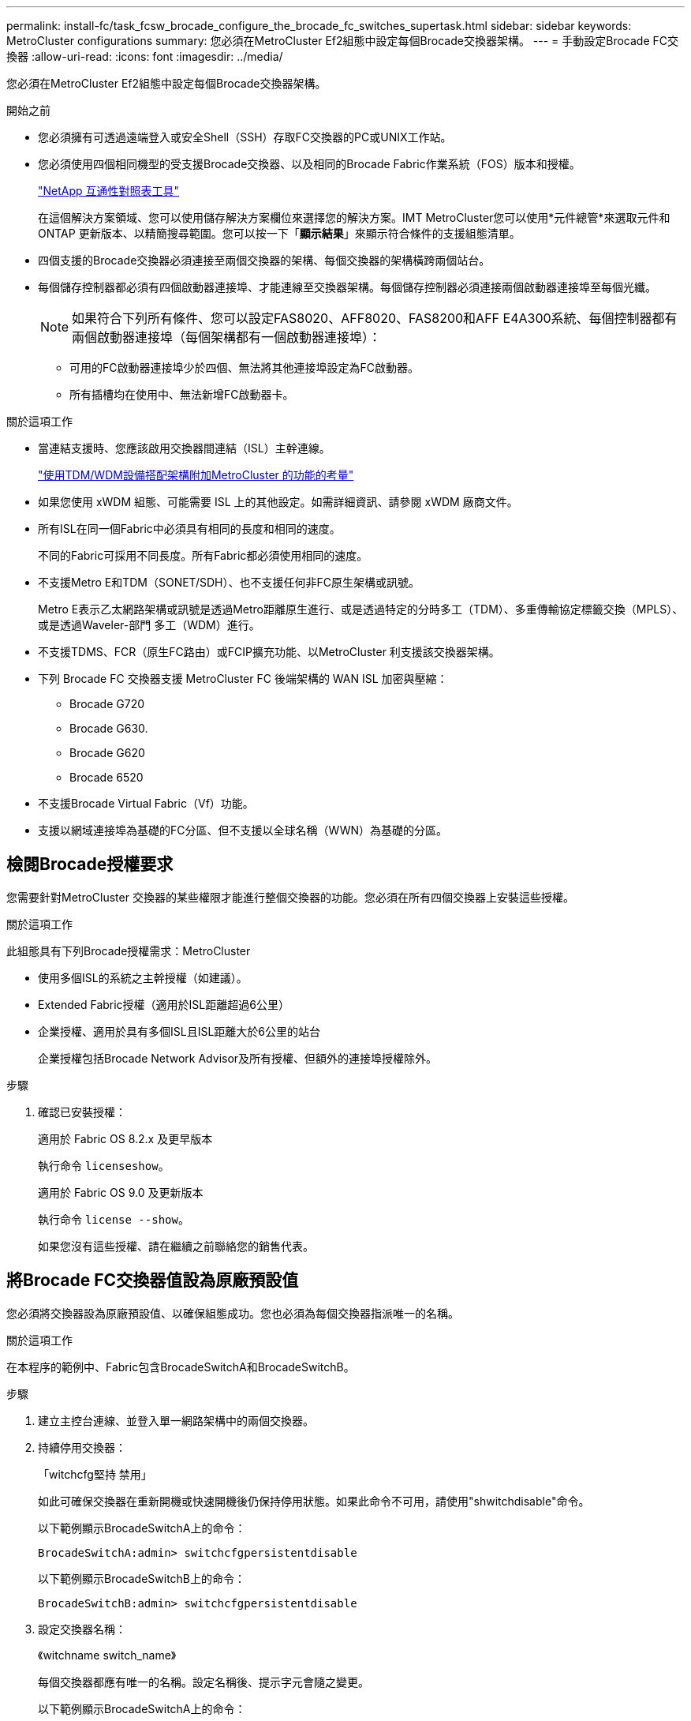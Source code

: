 ---
permalink: install-fc/task_fcsw_brocade_configure_the_brocade_fc_switches_supertask.html 
sidebar: sidebar 
keywords: MetroCluster configurations 
summary: 您必須在MetroCluster Ef2組態中設定每個Brocade交換器架構。 
---
= 手動設定Brocade FC交換器
:allow-uri-read: 
:icons: font
:imagesdir: ../media/


[role="lead"]
您必須在MetroCluster Ef2組態中設定每個Brocade交換器架構。

.開始之前
* 您必須擁有可透過遠端登入或安全Shell（SSH）存取FC交換器的PC或UNIX工作站。
* 您必須使用四個相同機型的受支援Brocade交換器、以及相同的Brocade Fabric作業系統（FOS）版本和授權。
+
https://mysupport.netapp.com/matrix["NetApp 互通性對照表工具"]

+
在這個解決方案領域、您可以使用儲存解決方案欄位來選擇您的解決方案。IMT MetroCluster您可以使用*元件總管*來選取元件和ONTAP 更新版本、以精簡搜尋範圍。您可以按一下「*顯示結果*」來顯示符合條件的支援組態清單。

* 四個支援的Brocade交換器必須連接至兩個交換器的架構、每個交換器的架構橫跨兩個站台。
* 每個儲存控制器都必須有四個啟動器連接埠、才能連線至交換器架構。每個儲存控制器必須連接兩個啟動器連接埠至每個光纖。
+

NOTE: 如果符合下列所有條件、您可以設定FAS8020、AFF8020、FAS8200和AFF E4A300系統、每個控制器都有兩個啟動器連接埠（每個架構都有一個啟動器連接埠）：

+
** 可用的FC啟動器連接埠少於四個、無法將其他連接埠設定為FC啟動器。
** 所有插槽均在使用中、無法新增FC啟動器卡。




.關於這項工作
* 當連結支援時、您應該啟用交換器間連結（ISL）主幹連線。
+
link:concept_tdm_wdm.html["使用TDM/WDM設備搭配架構附加MetroCluster 的功能的考量"]

* 如果您使用 xWDM 組態、可能需要 ISL 上的其他設定。如需詳細資訊、請參閱 xWDM 廠商文件。
* 所有ISL在同一個Fabric中必須具有相同的長度和相同的速度。
+
不同的Fabric可採用不同長度。所有Fabric都必須使用相同的速度。

* 不支援Metro E和TDM（SONET/SDH）、也不支援任何非FC原生架構或訊號。
+
Metro E表示乙太網路架構或訊號是透過Metro距離原生進行、或是透過特定的分時多工（TDM）、多重傳輸協定標籤交換（MPLS）、或是透過Waveler-部門 多工（WDM）進行。

* 不支援TDMS、FCR（原生FC路由）或FCIP擴充功能、以MetroCluster 利支援該交換器架構。
* 下列 Brocade FC 交換器支援 MetroCluster FC 後端架構的 WAN ISL 加密與壓縮：
+
** Brocade G720
** Brocade G630.
** Brocade G620
** Brocade 6520




* 不支援Brocade Virtual Fabric（Vf）功能。
* 支援以網域連接埠為基礎的FC分區、但不支援以全球名稱（WWN）為基礎的分區。




== 檢閱Brocade授權要求

您需要針對MetroCluster 交換器的某些權限才能進行整個交換器的功能。您必須在所有四個交換器上安裝這些授權。

.關於這項工作
此組態具有下列Brocade授權需求：MetroCluster

* 使用多個ISL的系統之主幹授權（如建議）。
* Extended Fabric授權（適用於ISL距離超過6公里）
* 企業授權、適用於具有多個ISL且ISL距離大於6公里的站台
+
企業授權包括Brocade Network Advisor及所有授權、但額外的連接埠授權除外。



.步驟
. 確認已安裝授權：
+
[role="tabbed-block"]
====
.適用於 Fabric OS 8.2.x 及更早版本
--
執行命令 `licenseshow`。

--
.適用於 Fabric OS 9.0 及更新版本
--
執行命令 `license --show`。

--
====
+
如果您沒有這些授權、請在繼續之前聯絡您的銷售代表。





== 將Brocade FC交換器值設為原廠預設值

您必須將交換器設為原廠預設值、以確保組態成功。您也必須為每個交換器指派唯一的名稱。

.關於這項工作
在本程序的範例中、Fabric包含BrocadeSwitchA和BrocadeSwitchB。

.步驟
. 建立主控台連線、並登入單一網路架構中的兩個交換器。
. 持續停用交換器：
+
「witchcfg堅持 禁用」

+
如此可確保交換器在重新開機或快速開機後仍保持停用狀態。如果此命令不可用，請使用"shwitchdisable"命令。

+
以下範例顯示BrocadeSwitchA上的命令：

+
[listing]
----
BrocadeSwitchA:admin> switchcfgpersistentdisable
----
+
以下範例顯示BrocadeSwitchB上的命令：

+
[listing]
----
BrocadeSwitchB:admin> switchcfgpersistentdisable
----
. 設定交換器名稱：
+
《witchname switch_name》

+
每個交換器都應有唯一的名稱。設定名稱後、提示字元會隨之變更。

+
以下範例顯示BrocadeSwitchA上的命令：

+
[listing]
----
BrocadeSwitchA:admin> switchname "FC_switch_A_1"
FC_switch_A_1:admin>
----
+
以下範例顯示BrocadeSwitchB上的命令：

+
[listing]
----
BrocadeSwitchB:admin> switchname "FC_Switch_B_1"
FC_switch_B_1:admin>
----
. 將所有連接埠設為預設值：
+
' portcfgDefault '

+
必須對交換器上的所有連接埠執行此動作。

+
以下範例顯示FC-switch_a_1上的命令：

+
[listing]
----
FC_switch_A_1:admin> portcfgdefault 0
FC_switch_A_1:admin> portcfgdefault 1
...
FC_switch_A_1:admin> portcfgdefault 39
----
+
下列範例顯示FC-switch_B_1上的命令：

+
[listing]
----
FC_switch_B_1:admin> portcfgdefault 0
FC_switch_B_1:admin> portcfgdefault 1
...
FC_switch_B_1:admin> portcfgdefault 39
----
. 清除分區資訊：
+
「cfgdisable'

+
《cfgClear'》

+
《cfgSAVE》

+
以下範例顯示FC-switch_a_1上的命令：

+
[listing]
----
FC_switch_A_1:admin> cfgdisable
FC_switch_A_1:admin> cfgclear
FC_switch_A_1:admin> cfgsave
----
+
下列範例顯示FC-switch_B_1上的命令：

+
[listing]
----
FC_switch_B_1:admin> cfgdisable
FC_switch_B_1:admin> cfgclear
FC_switch_B_1:admin> cfgsave
----
. 將一般交換器設定設為預設值：
+
"configdefault"

+
以下範例顯示FC-switch_a_1上的命令：

+
[listing]
----
FC_switch_A_1:admin> configdefault
----
+
以下範例顯示FC-switch_B_1上的命令：

+
[listing]
----
FC_switch_B_1:admin> configdefault
----
. 將所有連接埠設為非主幹連線模式：
+
'切換主幹0 '

+
以下範例顯示FC-switch_a_1上的命令：

+
[listing]
----
FC_switch_A_1:admin> switchcfgtrunk 0
----
+
以下範例顯示FC-switch_B_1上的命令：

+
[listing]
----
FC_switch_B_1:admin> switchcfgtrunk 0
----
. 在Brocade 6510交換器上、停用Brocade Virtual Fabrics（Vf）功能：
+
《設定選項》

+
以下範例顯示FC-switch_a_1上的命令：

+
[listing]
----
FC_switch_A_1:admin> fosconfig --disable vf
----
+
以下範例顯示FC-switch_B_1上的命令：

+
[listing]
----
FC_switch_B_1:admin> fosconfig --disable vf
----
. 清除管理網域（AD）組態：
+
以下範例顯示FC-switch_a_1上的命令：

+
[listing]
----
FC_switch_A_1:> defzone --noaccess
FC_switch_A_1:> cfgsave
FC_switch_A_1:> exit
----
+
下列範例顯示FC-switch_B_1上的命令：

+
[listing]
----
FC_switch_A_1:> defzone --noaccess
FC_switch_A_1:> cfgsave
FC_switch_A_1:> exit
----
. 重新啟動交換器：
+
"重新開機"

+
以下範例顯示FC-switch_a_1上的命令：

+
[listing]
----
FC_switch_A_1:admin> reboot
----
+
以下範例顯示FC-switch_B_1上的命令：

+
[listing]
----
FC_switch_B_1:admin> reboot
----




== 設定基本交換器設定

您必須為Brocade交換器設定基本的全域設定、包括網域ID。

.關於這項工作
本工作包含兩MetroCluster 個景點的每個交換器都必須執行的步驟。

在此程序中、您可以為每個交換器設定唯一的網域ID、如下例所示。在範例中、網域ID 5和7格式為fnetfa_1、網域ID 6和8格式為fnetfa_2。

* FC_switch_a_1已指派給網域ID 5
* FC_switch_a_2已指派給網域ID 6
* FC_SWIT_B_1已指派至網域ID 7
* FC_SWIT_B_2已指派給網域ID 8


.步驟
. 進入組態模式：
+
設定

. 繼續執行下列提示：
+
.. 設定交換器的網域ID。
.. 按* Enter *回應提示、直到您進入「RDP Polling Cycle」（RDP輪詢週期）、然後將該值設為「0」、以停用輪詢。
.. 按* Enter *鍵、直到您回到交換器提示。
+
[listing]
----
FC_switch_A_1:admin> configure
Fabric parameters = y
Domain_id = 5
.
.

RSCN Transmission Mode [yes, y, no, no: [no] y

End-device RSCN Transmission Mode
 (0 = RSCN with single PID, 1 = RSCN with multiple PIDs, 2 = Fabric RSCN): (0..2) [1]
Domain RSCN To End-device for switch IP address or name change
 (0 = disabled, 1 = enabled): (0..1) [0] 1

.
.
RDP Polling Cycle(hours)[0 = Disable Polling]: (0..24) [1] 0
----


. 如果您每個架構使用兩個以上的ISL、則可以設定依序傳送（IOD）框架或依序傳送（OD）框架。
+

NOTE: 建議使用標準IOD設定。只有在必要時才應設定ood。

+
link:concept_prepare_for_the_mcc_installation.html["使用TDM/WDM設備搭配架構附加MetroCluster 的功能的考量"]

+
.. 必須在每個交換器架構上執行下列步驟、才能設定框架的IOD：
+
... 啟用IOD：
+
「iodset」

... 將進階效能調校（APT）原則設為1：
+
《aptpolicy 1》

... 停用動態負載共享（DLS）：
+
"DlsRESET"

... 使用「iodshow」、「aptpolicy」和「dlsshow」命令來驗證IOD設定。
+
例如、在FC_switch_a_1上發出下列命令：

+
[listing]
----
FC_switch_A_1:admin> iodshow
    IOD is set

    FC_switch_A_1:admin> aptpolicy
    Current Policy: 1 0(ap)

    3 0(ap) : Default Policy
    1: Port Based Routing Policy
    3: Exchange Based Routing Policy
         0: AP Shared Link Policy
         1: AP Dedicated Link Policy
    command aptpolicy completed

    FC_switch_A_1:admin> dlsshow
    DLS is not set
----
... 在第二個交換器架構上重複這些步驟。


.. 必須在每個交換器架構上執行下列步驟、才能設定框架的正常狀態：
+
... 啟用ood：
+
"iodRESET"

... 將進階效能調校（APT）原則設為3：
+
《aptpolicy 3》

... 停用動態負載共享（DLS）：
+
"DlsRESET"

... 驗證良好設定：
+
「iodshow」

+
《aptpolicy》

+
「Dlsshow」

+
例如、在FC_switch_a_1上發出下列命令：

+
[listing]
----
FC_switch_A_1:admin> iodshow
    IOD is not set

    FC_switch_A_1:admin> aptpolicy
    Current Policy: 3 0(ap)
    3 0(ap) : Default Policy
    1: Port Based Routing Policy
    3: Exchange Based Routing Policy
    0: AP Shared Link Policy
    1: AP Dedicated Link Policy
    command aptpolicy completed


    FC_switch_A_1:admin> dlsshow
    DLS is set by default with current routing policy
----
... 在第二個交換器架構上重複這些步驟。
+

NOTE: 在ONTAP 控制器模組上設定功能時、必須在MetroCluster 每個控制器模組上明確設定ood、以供採用此功能。

+
https://docs.netapp.com/us-en/ontap-metrocluster/install-fc/concept_configure_the_mcc_software_in_ontap.html#configuring-in-order-delivery-or-out-of-order-delivery-of-frames-on-ontap-software["設定以順序交付或不按順序交付以ONTAP 利在各種軟體上交付框架"]





. 驗證交換器是否使用動態連接埠授權方法。
+
.. 執行授權命令：
+
[role="tabbed-block"]
====
.適用於 Fabric OS 8.2.x 及更早版本
--
執行命令 `licenseport --show`。

--
.適用於 Fabric OS 9.0 及更新版本
--
執行命令 `license --show -port`。

--
====
+
[listing]
----
FC_switch_A_1:admin> license --show -port
24 ports are available in this switch
Full POD license is installed
Dynamic POD method is in use
----
+

NOTE: Brocade FabricOS 8.0之前的版本會以admin和8.0之後版本的身分執行下列命令、並以root身分執行這些命令。

.. 啟用root使用者。
+
如果root使用者已被Brocade停用、請啟用root使用者、如下列範例所示：

+
[listing]
----
FC_switch_A_1:admin> userconfig --change root -e yes
FC_switch_A_1:admin> rootaccess --set consoleonly
----
.. 執行授權命令：
+
`license --show -port`

+
[listing]
----
FC_switch_A_1:root> license --show -port
24 ports are available in this switch
Full POD license is installed
Dynamic POD method is in use
----
.. 如果您執行的是 Fabric OS 8.2.x 及更早版本、則必須將授權方法變更為動態：
+
「licenseport -方法動態」

+
[listing]
----
FC_switch_A_1:admin> licenseport --method dynamic
The POD method has been changed to dynamic.
Please reboot the switch now for this change to take effect
----
+

NOTE: 在 Fabric OS 9.0 及更新版本中、授權方法預設為動態。不支援靜態授權方法。



. 啟用T11-FC-ZE-ZE-Server-mib的陷阱、以成功監控ONTAP 位於下列情況的交換器：
+
.. 啟用T11-FC-ZE-SERVER-MIB..
+
「nmpconfig --set mibCapability -mib_name T11-FC-ZON-Server-mib -bitmask 0x3f'

.. 啟用T11-FC-ZE-Server-mib設陷：
+
「nmpconfig -啟用mibCapability -MIB_name SW-mib -fap_name swZoneConfigChangelp」

.. 在第二個交換器架構上重複上述步驟。


. *選用*：如果您將社群字串設為「公有」以外的值、則必須ONTAP 使用您指定的社群字串來設定「靜態健全狀況監視器」：
+
.. 變更現有的社群字串：
+
「nmpconfig - set npv1」

.. 按* Enter *鍵、直到看到「Community（ro）：[public]（社群（ro）：[public]）」文字。
.. 輸入所需的社群字串。
+
在FC_switch_a_1上：

+
[listing]
----
FC_switch_A_1:admin> snmpconfig --set snmpv1
SNMP community and trap recipient configuration:
Community (rw): [Secret C0de]
Trap Recipient's IP address : [0.0.0.0]
Community (rw): [OrigEquipMfr]
Trap Recipient's IP address : [0.0.0.0]
Community (rw): [private]
Trap Recipient's IP address : [0.0.0.0]
Community (ro): [public] mcchm     <<<<<< change the community string to the desired value,
Trap Recipient's IP address : [0.0.0.0]    in this example it is set to "mcchm"
Community (ro): [common]
Trap Recipient's IP address : [0.0.0.0]
Community (ro): [FibreChannel]
Trap Recipient's IP address : [0.0.0.0]
Committing configuration.....done.
FC_switch_A_1:admin>
----
+
在FC_SWIT_B_1上：

+
[listing]
----
FC_switch_B_1:admin> snmpconfig --set snmpv1
SNMP community and trap recipient configuration:
Community (rw): [Secret C0de]
Trap Recipient's IP address : [0.0.0.0]
Community (rw): [OrigEquipMfr]
Trap Recipient's IP address : [0.0.0.0]
Community (rw): [private]
Trap Recipient's IP address : [0.0.0.0]
Community (ro): [public] mcchm      <<<<<< change the community string to the desired value,
Trap Recipient's IP address : [0.0.0.0]     in this example it is set to "mcchm"
Community (ro): [common]
Trap Recipient's IP address : [0.0.0.0]
Community (ro): [FibreChannel]
Trap Recipient's IP address : [0.0.0.0]
Committing configuration.....done.
FC_switch_B_1:admin>
----


. 重新啟動交換器：
+
"重新開機"

+
在FC_switch_a_1上：

+
[listing]
----
FC_switch_A_1:admin> reboot
----
+
在FC_SWIT_B_1上：

+
[listing]
----
FC_switch_B_1:admin> reboot
----
. 持續啟用交換器：
+
「witchcfg堅持」

+
在FC_switch_a_1上：

+
[listing]
----
FC_switch_A_1:admin> switchcfgpersistentenable
----
+
在FC_SWIT_B_1上：

+
[listing]
----
FC_switch_B_1:admin> switchcfgpersistentenable
----




== 在Brocade DCX 8510-8交換器上設定基本交換器設定

您必須為Brocade交換器設定基本的全域設定、包括網域ID。

.關於這項工作
您必須在MetroCluster 這兩個景點的每個交換器上執行步驟。在此程序中、您可以設定每個交換器的網域ID、如下列範例所示：

* FC_switch_a_1已指派給網域ID 5
* FC_switch_a_2已指派給網域ID 6
* FC_SWIT_B_1已指派至網域ID 7
* FC_SWIT_B_2已指派給網域ID 8


在上一個範例中、網域ID 5和7形成fnetfa_1、網域ID 6和8形成fnetfa_2。


NOTE: 當每個站台只使用一個DCX 8510-8交換器時、您也可以使用此程序來設定交換器。

使用此程序、您應該在每個Brocade DCX 8510-8交換器上建立兩個邏輯交換器。在兩個Brocade DCX8510-8交換器上建立的兩個邏輯交換器將形成兩個邏輯架構、如下列範例所示：

* 邏輯架構1：Switch1/Blades1和Switch 2 Blade 1
* 邏輯架構2：交換器1/Blade2和交換器2刀鋒2


.步驟
. 進入命令模式：
+
設定

. 繼續執行下列提示：
+
.. 設定交換器的網域ID。
.. 繼續選擇* Enter *直到您進入「RDP Polling Cycle」（RDP輪詢週期）、然後將值設為「0」以停用輪詢。
.. 選擇* Enter *、直到您回到交換器提示。
+
[listing]
----
FC_switch_A_1:admin> configure
Fabric parameters = y
Domain_id = `5


RDP Polling Cycle(hours)[0 = Disable Polling]: (0..24) [1] 0
`
----


. 在fabr_1和fabr_2中的所有交換器上重複這些步驟。
. 設定虛擬架構。
+
.. 在交換器上啟用虛擬架構：
+
《fifconfig-enablevf》

.. 將系統設定為在所有邏輯交換器上使用相同的基礎組態：
+
"configurechassis（組態機箱）"

+
以下範例顯示「configurechassis」命令的輸出：

+
[listing]
----
System (yes, y, no, n): [no] n
cfgload attributes (yes, y, no, n): [no] n
Custom attributes (yes, y, no, n): [no] y
Config Index (0 to ignore): (0..1000) [3]:
----


. 建立及設定邏輯交換器：
+
「組態設定-建立fabricID」

. 將刀鋒伺服器的所有連接埠新增至虛擬架構：
+
「lscfg-config fabricID -slot slot -port slabout-port - High-port」

+

NOTE: 構成邏輯光纖的刀鋒伺服器（例如 交換器1刀鋒1和交換器3刀鋒1）需要相同的架構ID。

+
[listing]
----
setcontext fabricid
switchdisable
configure
<configure the switch per the above settings>
switchname unique switch name
switchenable
----


.相關資訊
link:concept_prepare_for_the_mcc_installation.html["使用Brocade DCX 8510-8交換器的需求"]



== 使用FC連接埠在Brocade FC交換器上設定E連接埠

對於使用FC連接埠設定交換器間連結（ISL）的Brocade交換器、您必須在連接ISL的每個交換器架構上設定交換器連接埠。這些ISL連接埠也稱為E連接埠。

.開始之前
* FC交換器架構中的所有ISL都必須設定相同的速度和距離。
* 交換器連接埠與小型可插拔（SFP）的組合必須支援速度。
* 支援的ISL距離取決於FC交換器機型。
+
https://mysupport.netapp.com/matrix["NetApp 互通性對照表工具"]

+
在這個解決方案領域、您可以使用儲存解決方案欄位來選擇您的解決方案。IMT MetroCluster您可以使用*元件總管*來選取元件和ONTAP 更新版本、以精簡搜尋範圍。您可以按一下「*顯示結果*」來顯示符合條件的支援組態清單。

* ISL連結必須有專用的Lambda、而且Brocade必須支援距離、交換器類型和Fabric作業系統（FOS）的連結。


.關於這項工作
在發出「portCfgLong Distance」命令時、您不得使用L0設定。相反地、您應該使用LE或LS設定、以最低LE距離層級設定Brocade交換器上的距離。

在使用xWM/TDM設備時、切勿在發出「portCfgLong Distance」命令時使用LD設定。您應該改用LE或LS設定來設定Brocade交換器的距離。

您必須為每個FC交換器架構執行此工作。

下表顯示不同交換器的ISL連接埠、以及執行ONTAP 版本號為9.1或9.2的組態中不同數量的ISL。本節所示範例適用於Brocade 6505交換器。您應該修改範例、以使用適用於您交換器類型的連接埠。

您的組態必須使用所需的ISL數。

|===


| 交換器模式 | ISL連接埠 | 交換器連接埠 


.4+| Brocade 6520 | ISL連接埠1 | 23 


| ISL連接埠2 | 47 


| ISL連接埠3 | 71. 


| ISL連接埠4. | 95 


.4+| Brocade 6505 | ISL連接埠1 | 20 


| ISL連接埠2 | 21 


| ISL連接埠3 | 22 


| ISL連接埠4. | 23 


.8+| Brocade 6510和Brocade DCX 8510-8 | ISL連接埠1 | 40 


| ISL連接埠2 | 41. 


| ISL連接埠3 | 42. 


| ISL連接埠4. | 43. 


| ISL連接埠5. | 44 


| ISL連接埠6. | 45 


| ISL連接埠7. | 46 


| ISL連接埠8. | 47 


.6+| Brocade 7810  a| 
ISL連接埠1
 a| 
GE2（10-Gbps）



 a| 
ISL連接埠2
 a| 
地理3（10-Gbps）



 a| 
ISL連接埠3
 a| 
地理4（10-Gbps）



 a| 
ISL連接埠4.
 a| 
地理5（10-Gbps）



 a| 
ISL連接埠5.
 a| 
地理6（10-Gbps）



 a| 
ISL連接埠6.
 a| 
地理7（10-Gbps）



.4+| Brocade 7840 *注意：* Brocade 7840交換器支援兩個40 Gbps VE-port或每個交換器最多四個10 Gbps VE-port、以建立FCIP ISL。  a| 
ISL連接埠1
 a| 
ge0（40-Gbps）或GE2（10-Gbps）



 a| 
ISL連接埠2
 a| 
GE1（40-Gbps）或ge3（10-Gbps）



 a| 
ISL連接埠3
 a| 
地理10（10-Gbps）



 a| 
ISL連接埠4.
 a| 
地理11（10-Gbps）



.4+| Brocade G610  a| 
ISL連接埠1
 a| 
20



 a| 
ISL連接埠2
 a| 
21



 a| 
ISL連接埠3
 a| 
22



 a| 
ISL連接埠4.
 a| 
23



.7+| Brocade G620、G620-1、G630、G630-1、G720  a| 
ISL連接埠1
 a| 
40



 a| 
ISL連接埠2
 a| 
41.



 a| 
ISL連接埠3
 a| 
42.



 a| 
ISL連接埠4.
 a| 
43.



 a| 
ISL連接埠5.
 a| 
44



 a| 
ISL連接埠6.
 a| 
45



 a| 
ISL連接埠7.
 a| 
46

|===
.步驟
. [[step1_Brocade組態]設定連接埠速度：
+
「portcfgspeed port-numberSpeed」

+
您必須使用路徑中元件所支援的最高通用速度。

+
在下列範例中、每個Fabric有兩個ISL：

+
[listing]
----
FC_switch_A_1:admin> portcfgspeed 20 16
FC_switch_A_1:admin> portcfgspeed 21 16

FC_switch_B_1:admin> portcfgspeed 20 16
FC_switch_B_1:admin> portcfgspeed 21 16
----
. 設定每個ISL的主幹連線模式：
+
「portcfgTRKport Port-Number」

+
** 如果您要設定ISL進行主幹連線（IOD）、請將portcfgtrunk連接埠編號設定為1、如下列範例所示：
+
[listing]
----
FC_switch_A_1:admin> portcfgtrunkport 20 1
FC_switch_A_1:admin> portcfgtrunkport 21 1
FC_switch_B_1:admin> portcfgtrunkport 20 1
FC_switch_B_1:admin> portcfgtrunkport 21 1
----
** 如果您不想將ISL設定為主幹（ood）、請將portcfgtrunkport-number設定為0、如下列範例所示：
+
[listing]
----
FC_switch_A_1:admin> portcfgtrunkport 20 0
FC_switch_A_1:admin> portcfgtrunkport 21 0
FC_switch_B_1:admin> portcfgtrunkport 20 0
FC_switch_B_1:admin> portcfgtrunkport 21 0
----


. 為每個ISL連接埠啟用QoS流量：
+
「portcfgqos --enable port-number'

+
在下列範例中、每個交換器架構有兩個ISL：

+
[listing]
----
FC_switch_A_1:admin> portcfgqos --enable 20
FC_switch_A_1:admin> portcfgqos --enable 21

FC_switch_B_1:admin> portcfgqos --enable 20
FC_switch_B_1:admin> portcfgqos --enable 21
----
. 驗證設定：
+
「portCfgShow命令」

+
下列範例顯示使用兩個ISL連線至連接埠20和連接埠21的組態輸出。IOD的主幹連接埠設定應為開啟、而OD的主幹連接埠設定應為關閉：

+
[listing]
----

Ports of Slot 0   12  13   14 15    16  17  18  19   20  21 22  23    24  25  26  27
----------------+---+---+---+---+-----+---+---+---+----+---+---+---+-----+---+---+---
Speed             AN  AN  AN  AN    AN  AN  8G  AN   AN  AN  16G  16G    AN  AN  AN  AN
Fill Word         0   0   0   0     0   0   3   0    0   0   3   3     3   0   0   0
AL_PA Offset 13   ..  ..  ..  ..    ..  ..  ..  ..   ..  ..  ..  ..    ..  ..  ..  ..
Trunk Port        ..  ..  ..  ..    ..  ..  ..  ..   ON  ON  ..  ..    ..  ..  ..  ..
Long Distance     ..  ..  ..  ..    ..  ..  ..  ..   ..  ..  ..  ..    ..  ..  ..  ..
VC Link Init      ..  ..  ..  ..    ..  ..  ..  ..   ..  ..  ..  ..    ..  ..  ..  ..
Locked L_Port     ..  ..  ..  ..    ..  ..  ..  ..   ..  ..  ..  ..    ..  ..  ..  ..
Locked G_Port     ..  ..  ..  ..    ..  ..  ..  ..   ..  ..  ..  ..    ..  ..  ..  ..
Disabled E_Port   ..  ..  ..  ..    ..  ..  ..  ..   ..  ..  ..  ..    ..  ..  ..  ..
Locked E_Port     ..  ..  ..  ..    ..  ..  ..  ..   ..  ..  ..  ..    ..  ..  ..  ..
ISL R_RDY Mode    ..  ..  ..  ..    ..  ..  ..  ..   ..  ..  ..  ..    ..  ..  ..  ..
RSCN Suppressed   ..  ..  ..  ..    ..  ..  ..  ..   ..  ..  ..  ..    ..  ..  ..  ..
Persistent Disable..  ..  ..  ..    ..  ..  ..  ..   ..  ..  ..  ..    ..  ..  ..  ..
LOS TOV enable    ..  ..  ..  ..    ..  ..  ..  ..   ..  ..  ..  ..    ..  ..  ..  ..
NPIV capability   ON  ON  ON  ON    ON  ON  ON  ON   ON  ON  ON  ON    ON  ON  ON  ON
NPIV PP Limit    126 126 126 126   126 126 126 126  126 126 126 126   126 126 126 126
QOS E_Port        AE  AE  AE  AE    AE  AE  AE  AE   AE  AE  AE  AE    AE  AE  AE  AE
Mirror Port       ..  ..  ..  ..    ..  ..  ..  ..   ..  ..  ..  ..    ..  ..  ..  ..
Rate Limit        ..  ..  ..  ..    ..  ..  ..  ..   ..  ..  ..  ..    ..  ..  ..  ..
Credit Recovery   ON  ON  ON  ON    ON  ON  ON  ON   ON  ON  ON  ON    ON  ON  ON  ON
Fport Buffers     ..  ..  ..  ..    ..  ..  ..  ..   ..  ..  ..  ..    ..  ..  ..  ..
Port Auto Disable ..  ..  ..  ..    ..  ..  ..  ..   ..  ..  ..  ..    ..  ..  ..  ..
CSCTL mode        ..  ..  ..  ..    ..  ..  ..  ..   ..  ..  ..  ..    ..  ..  ..  ..

Fault Delay       0  0  0  0    0  0  0  0   0  0  0  0    0  0  0  0
----
. 計算ISL距離。
+
由於FC-VI的行為、距離必須設定為實際距離的1.5倍、最小距離必須為10公里（使用LE距離等級）。

+
ISL的距離計算方式如下、四捨五入至下一整公里：

+
1.5 x Real_Distance =距離

+
如果距離為3公里、則1.5 x 3公里= 4.5公里此距離低於10公里、因此ISL必須設定為LE距離等級。

+
如果距離為20公里、則1.5 x 20公里= 30公里ISL必須設為30公里、且必須使用LS距離等級。

. 設定每個ISL連接埠的距離：
+
「portcfglong平行 相距_連接埠距離層級_ vc連結_初始化_距離_」

+
「VC_LINK_INIT」值「1」使用ARB填滿字（預設）。值「0」使用閒置。所需的值可能取決於所使用的連結。每個ISL連接埠都必須重複執行命令。

+
如前一步驟所示、ISL距離為3公里、設定為4.5公里、預設的「VC_LINK_INIT」值為「1」。由於4.5公里的設定低於10公里、因此連接埠必須設定為LE距離等級：

+
[listing]
----
FC_switch_A_1:admin> portcfglongdistance 20 LE 1

FC_switch_B_1:admin> portcfglongdistance 20 LE 1
----
+
如前一步驟範例所示、ISL距離為20公里、設定為30公里、預設VC_LINK_INIT值為「1」：

+
[listing]
----
FC_switch_A_1:admin> portcfglongdistance 20 LS 1 -distance 30

FC_switch_B_1:admin> portcfglongdistance 20 LS 1 -distance 30
----
. 確認距離設定：
+
「portbuffershow」

+
LE的距離等級顯示為10公里

+
下列範例顯示在連接埠20和連接埠21上使用ISL的組態輸出：

+
[listing]
----
FC_switch_A_1:admin> portbuffershow

User  Port     Lx      Max/Resv    Buffer Needed    Link      Remaining
Port  Type    Mode     Buffers     Usage  Buffers   Distance  Buffers
----  ----    ----     -------     ------ -------   --------- ---------
...
 20     E      -          8         67      67       30km
 21     E      -          8         67      67       30km
...
 23            -          8          0      -        -        466
----
. 驗證兩個交換器是否形成一個網路：
+
「秀秀」

+
下列範例顯示在連接埠20和連接埠21上使用ISL的組態輸出：

+
[listing]
----
FC_switch_A_1:admin> switchshow
switchName: FC_switch_A_1
switchType: 109.1
switchState:Online
switchMode: Native
switchRole: Subordinate
switchDomain:       5
switchId:   fffc01
switchWwn:  10:00:00:05:33:86:89:cb
zoning:             OFF
switchBeacon:       OFF

Index Port Address Media Speed State  Proto
===========================================
...
20   20  010C00   id    16G  Online FC  LE E-Port  10:00:00:05:33:8c:2e:9a "FC_switch_B_1" (downstream)(trunk master)
21   21  010D00   id    16G  Online FC  LE E-Port  (Trunk port, master is Port 20)
...

FC_switch_B_1:admin> switchshow
switchName: FC_switch_B_1
switchType: 109.1
switchState:Online
switchMode: Native
switchRole: Principal
switchDomain:       7
switchId:   fffc03
switchWwn:  10:00:00:05:33:8c:2e:9a
zoning:             OFF
switchBeacon:       OFF

Index Port Address Media Speed State Proto
==============================================
...
20   20  030C00   id    16G  Online  FC  LE E-Port  10:00:00:05:33:86:89:cb "FC_switch_A_1" (downstream)(Trunk master)
21   21  030D00   id    16G  Online  FC  LE E-Port  (Trunk port, master is Port 20)
...
----
. 確認架構的組態：
+
《fabricshow》

+
[listing]
----
FC_switch_A_1:admin> fabricshow
   Switch ID   Worldwide Name      Enet IP Addr FC IP Addr Name
-----------------------------------------------------------------
1: fffc01 10:00:00:05:33:86:89:cb 10.10.10.55  0.0.0.0    "FC_switch_A_1"
3: fffc03 10:00:00:05:33:8c:2e:9a 10.10.10.65  0.0.0.0   >"FC_switch_B_1"
----
+
[listing]
----
FC_switch_B_1:admin> fabricshow
   Switch ID   Worldwide Name     Enet IP Addr FC IP Addr   Name
----------------------------------------------------------------
1: fffc01 10:00:00:05:33:86:89:cb 10.10.10.55  0.0.0.0     "FC_switch_A_1"

3: fffc03 10:00:00:05:33:8c:2e:9a 10.10.10.65  0.0.0.0    >"FC_switch_B_1
----
. [[step10_Brocade組態]確認ISL的主幹連線：
+
《警示》

+
** 如果您要設定ISL進行主幹連線（IOD）、應該會看到類似下列的輸出：
+
[listing]
----
FC_switch_A_1:admin> trunkshow
 1: 20-> 20 10:00:00:05:33:ac:2b:13 3 deskew 15 MASTER
    21-> 21 10:00:00:05:33:8c:2e:9a 3 deskew 16
 FC_switch_B_1:admin> trunkshow
 1: 20-> 20 10:00:00:05:33:86:89:cb 3 deskew 15 MASTER
    21-> 21 10:00:00:05:33:86:89:cb 3 deskew 16
----
** 如果您未設定ISL進行主幹連線（ood）、您應該會看到類似下列的輸出：
+
[listing]
----
FC_switch_A_1:admin> trunkshow
 1: 20-> 20 10:00:00:05:33:ac:2b:13 3 deskew 15 MASTER
 2: 21-> 21 10:00:00:05:33:8c:2e:9a 3 deskew 16 MASTER
FC_switch_B_1:admin> trunkshow
 1: 20-> 20 10:00:00:05:33:86:89:cb 3 deskew 15 MASTER
 2: 21-> 21 10:00:00:05:33:86:89:cb 3 deskew 16 MASTER
----


. 重複 <<step1_brocade_config,步驟1.>> 透過 <<step10_brocade_config,步驟10>> 適用於第二個FC交換器網路。


.相關資訊
link:concept_port_assignments_for_fc_switches_when_using_ontap_9_1_and_later.html["FC交換器的連接埠指派（使用ONTAP 版本不含更新版本）"]



== 在Brocade FC 7840交換器上設定10 Gbps VE連接埠

使用10 Gbps VE連接埠（使用FCIP）用於ISL時、您必須在每個連接埠上建立IP介面、並在每個通道中設定FCIP通道和電路。

.關於這項工作
此程序必須在MetroCluster 整個交換器架構上執行、以支援整個流程。

本程序中的範例假設兩台Brocade 7840交換器具有下列IP位址：

* FC_switch_a_1為本機。
* FC_SWIT_B_1是遠端的。


.步驟
. 為光纖網路中兩台交換器的10 Gbps連接埠建立IP介面（ipIF）位址：
+
「portcfg ipIF FC_switch1_namefirst_port_name create FC_switch1_ip_address netmask_number vlan 2 MTU auto'

+
下列命令會在FC_switch_a_1的連接埠GE2.DP0和ge3.DP0上建立ipIF位址：

+
[listing]
----
portcfg ipif  ge2.dp0 create  10.10.20.71 netmask 255.255.0.0 vlan 2 mtu auto
portcfg ipif  ge3.dp0 create  10.10.21.71 netmask 255.255.0.0 vlan 2 mtu auto
----
+
下列命令會在FC_switch_B_1的連接埠GE2.DP0和ge3.DP0上建立ipIF位址：

+
[listing]
----
portcfg ipif  ge2.dp0 create  10.10.20.72 netmask 255.255.0.0 vlan 2 mtu auto
portcfg ipif  ge3.dp0 create  10.10.21.72 netmask 255.255.0.0 vlan 2 mtu auto
----
. 驗證兩台交換器上的ipIF位址是否已成功建立：
+
「portShow ipif all」

+
以下命令顯示交換器FC_switch_a_1上的ipIF位址：

+
[listing]
----
FC_switch_A_1:root> portshow ipif all

 Port         IP Address                     / Pfx  MTU   VLAN  Flags
--------------------------------------------------------------------------------
 ge2.dp0      10.10.20.71                    / 24   AUTO  2     U R M I
 ge3.dp0      10.10.21.71                    / 20   AUTO  2     U R M I
--------------------------------------------------------------------------------
Flags: U=Up B=Broadcast D=Debug L=Loopback P=Point2Point R=Running I=InUse
       N=NoArp PR=Promisc M=Multicast S=StaticArp LU=LinkUp X=Crossport
----
+
以下命令顯示交換器FC_switch_B_1上的ipIF位址：

+
[listing]
----
FC_switch_B_1:root> portshow ipif all

 Port         IP Address                     / Pfx  MTU   VLAN  Flags
--------------------------------------------------------------------------------
 ge2.dp0      10.10.20.72                    / 24   AUTO  2     U R M I
 ge3.dp0      10.10.21.72                    / 20   AUTO  2     U R M I
--------------------------------------------------------------------------------
Flags: U=Up B=Broadcast D=Debug L=Loopback P=Point2Point R=Running I=InUse
       N=NoArp PR=Promisc M=Multicast S=StaticArp LU=LinkUp X=Crossport
----
. 使用DP0上的連接埠建立兩個FCIP通道中的第一個：
+
《portcfg fciptunn通道》

+
此命令會建立具有單一電路的通道。

+
下列命令會在交換器FC_switch_a_1上建立通道：

+
[listing]
----
portcfg fciptunnel 24 create -S 10.10.20.71  -D 10.10.20.72 -b 10000000 -B 10000000
----
+
下列命令會在交換器FC_switch_B_1上建立通道：

+
[listing]
----
portcfg fciptunnel 24 create -S 10.10.20.72  -D 10.10.20.71 -b 10000000 -B 10000000
----
. 確認FCIP通道已成功建立：
+
「portShow fiptunnall」

+
下列範例顯示通道已建立且電路已啟動：

+
[listing]
----
FC_switch_B_1:root>

 Tunnel Circuit  OpStatus  Flags    Uptime  TxMBps  RxMBps ConnCnt CommRt Met/G
--------------------------------------------------------------------------------
 24    -         Up      ---------     2d8m    0.05    0.41   3      -       -
--------------------------------------------------------------------------------
 Flags (tunnel): i=IPSec f=Fastwrite T=TapePipelining F=FICON r=ReservedBW
                 a=FastDeflate d=Deflate D=AggrDeflate P=Protocol
                 I=IP-Ext
----
. 為DP0建立額外的電路。
+
下列命令會在DP0的交換器FC_switch_a_1上建立一個電路：

+
[listing]
----
portcfg fcipcircuit 24 create 1 -S 10.10.21.71 -D 10.10.21.72  --min-comm-rate 5000000 --max-comm-rate 5000000
----
+
下列命令會在DP0的交換器FC_switch_B_1上建立一個電路：

+
[listing]
----
portcfg fcipcircuit 24 create 1 -S 10.10.21.72 -D 10.10.21.71  --min-comm-rate 5000000 --max-comm-rate 5000000
----
. 確認已成功建立所有電路：
+
「portShow fcipcall」

+
下列命令會顯示電路及其狀態：

+
[listing]
----
FC_switch_A_1:root> portshow fcipcircuit all

 Tunnel Circuit  OpStatus  Flags    Uptime  TxMBps  RxMBps ConnCnt CommRt Met/G
--------------------------------------------------------------------------------
 24    0 ge2     Up      ---va---4    2d12m    0.02    0.03   3 10000/10000 0/-
 24    1 ge3     Up      ---va---4    2d12m    0.02    0.04   3 10000/10000 0/-
--------------------------------------------------------------------------------
 Flags (circuit): h=HA-Configured v=VLAN-Tagged p=PMTU i=IPSec 4=IPv4 6=IPv6
                 ARL a=Auto r=Reset s=StepDown t=TimedStepDown  S=SLA
----




== 在Brocade 7810和7840 FC交換器上設定40 Gbps VE-port

使用兩個40 GbE VE-port（使用FCIP）用於ISL時、您必須在每個連接埠上建立IP介面、並在每個通道中設定FCIP通道和電路。

.關於這項工作
此程序必須在MetroCluster 整個交換器架構上執行、以支援整個流程。

本程序的範例使用兩個交換器：

* FC_switch_a_1為本機。
* FC_SWIT_B_1是遠端的。


.步驟
. 為光纖中的兩台交換器上的40 Gbps連接埠建立IP介面（ipIF）位址：
+
「portcfg ipIF FC_switch_namefirst_port_name create FC_switch_ip_address netmask_number vlan 2 MTU auto'

+
下列命令會在FC_switch_a_1的連接埠ge0.DP0和GE1.DP0上建立ipIF位址：

+
[listing]
----
portcfg ipif  ge0.dp0 create  10.10.82.10 netmask 255.255.0.0 vlan 2 mtu auto
portcfg ipif  ge1.dp0 create  10.10.82.11 netmask 255.255.0.0 vlan 2 mtu auto
----
+
下列命令會在FC_switch_B_1的連接埠ge0.DP0和GE1.DP0上建立ipIF位址：

+
[listing]
----
portcfg ipif  ge0.dp0 create  10.10.83.10 netmask 255.255.0.0 vlan 2 mtu auto
portcfg ipif  ge1.dp0 create  10.10.83.11 netmask 255.255.0.0 vlan 2 mtu auto
----
. 驗證兩台交換器上的ipIF位址是否已成功建立：
+
「portShow ipif all」

+
以下範例顯示FC_switch_a_1上的IP介面：

+
[listing]
----
Port         IP Address                     / Pfx  MTU   VLAN  Flags
---------------------------------------------------------------------------
-----
 ge0.dp0      10.10.82.10                    / 16   AUTO  2     U R M
 ge1.dp0      10.10.82.11                    / 16   AUTO  2     U R M
--------------------------------------------------------------------------------
Flags: U=Up B=Broadcast D=Debug L=Loopback P=Point2Point R=Running I=InUse
       N=NoArp PR=Promisc M=Multicast S=StaticArp LU=LinkUp X=Crossport
----
+
以下範例顯示FC_switch_B_1上的IP介面：

+
[listing]
----
Port         IP Address                     / Pfx  MTU   VLAN  Flags
--------------------------------------------------------------------------------
 ge0.dp0      10.10.83.10                    / 16   AUTO  2     U R M
 ge1.dp0      10.10.83.11                    / 16   AUTO  2     U R M
--------------------------------------------------------------------------------
Flags: U=Up B=Broadcast D=Debug L=Loopback P=Point2Point R=Running I=InUse
       N=NoArp PR=Promisc M=Multicast S=StaticArp LU=LinkUp X=Crossport
----
. 在兩台交換器上建立FCIP通道：
+
《portcfig fciptunn通道》

+
下列命令會在FC_switch_a_1上建立通道：

+
[listing]
----
portcfg fciptunnel 24 create -S 10.10.82.10  -D 10.10.83.10 -b 10000000 -B 10000000
----
+
下列命令會在FC_switch_B_1上建立通道：

+
[listing]
----
portcfg fciptunnel 24 create -S 10.10.83.10  -D 10.10.82.10 -b 10000000 -B 10000000
----
. 確認FCIP通道已成功建立：
+
「portShow fiptunnall」

+
下列範例顯示通道已建立且電路正常運作：

+
[listing]
----
FC_switch_A_1:root>

 Tunnel Circuit  OpStatus  Flags    Uptime  TxMBps  RxMBps ConnCnt CommRt Met/G
--------------------------------------------------------------------------------
 24    -         Up      ---------     2d8m    0.05    0.41   3      -       -
 --------------------------------------------------------------------------------
 Flags (tunnel): i=IPSec f=Fastwrite T=TapePipelining F=FICON r=ReservedBW
                 a=FastDeflate d=Deflate D=AggrDeflate P=Protocol
                 I=IP-Ext
----
. 在每個交換器上建立額外的電路：
+
「portcfg/fcipcircuit 24 create 1 -S source-ip-addressD destination-ip-address（portcfcircuit 24建立1 S source-ip-addressD destination-ip-address）-min-scom-rate（最小通訊速率）10000000 -max-scom-

+
下列命令會在DP0的交換器FC_switch_a_1上建立一個電路：

+
[listing]
----
portcfg fcipcircuit 24  create 1 -S 10.10.82.11 -D 10.10.83.11  --min-comm-rate 10000000 --max-comm-rate 10000000
----
+
下列命令會在DP1的交換器FC_switch_B_1上建立一個電路：

+
[listing]
----
portcfg fcipcircuit 24 create 1  -S 10.10.83.11 -D 10.10.82.11  --min-comm-rate 10000000 --max-comm-rate 10000000
----
. 確認已成功建立所有電路：
+
「portShow fcipcall」

+
以下範例列出這些電路、並顯示其OpStatus為up狀態：

+
[listing]
----
FC_switch_A_1:root> portshow fcipcircuit all

 Tunnel Circuit  OpStatus  Flags    Uptime  TxMBps  RxMBps ConnCnt CommRt Met/G
--------------------------------------------------------------------------------
 24    0 ge0     Up      ---va---4    2d12m    0.02    0.03   3 10000/10000 0/-
 24    1 ge1     Up      ---va---4    2d12m    0.02    0.04   3 10000/10000 0/-
 --------------------------------------------------------------------------------
 Flags (circuit): h=HA-Configured v=VLAN-Tagged p=PMTU i=IPSec 4=IPv4 6=IPv6
                 ARL a=Auto r=Reset s=StepDown t=TimedStepDown  S=SLA
----




== 在Brocade交換器上設定非E連接埠

您必須在FC交換器上設定非E連接埠。在架構組態中MetroCluster 、這些連接埠可將交換器連接至HBA啟動器、FC-VI互連和FC對SAS橋接器。必須針對每個連接埠執行這些步驟。

.關於這項工作
在下列範例中、連接埠會連接FC對SAS橋接器：

--
* FC_FC_switch_a_1站台A上的連接埠6
* FC_FC_SWIT_B_1站台B的連接埠6


--
.步驟
. 設定每個非E連接埠的連接埠速度：
+
「portcfgSpeed portspeed」

+
您應該使用最高的通用速度、這是資料路徑中所有元件所支援的最高速度：SFP、安裝SFP的交換器連接埠、以及連接的裝置（HBA、橋接器等）。

+
例如、元件可能具有下列支援的速度：

+
** SFP容量為4、8或16 GB。
** 交換器連接埠的容量為4、8或16 GB。
** 連線的HBA最大速度為16 GB。在此案例中、最高的共同速度為16 GB、因此連接埠應設定為16 GB的速度。
+
[listing]
----
FC_switch_A_1:admin> portcfgspeed 6 16

FC_switch_B_1:admin> portcfgspeed 6 16
----


. 驗證設定：
+
「portcfgshow」

+
[listing]
----
FC_switch_A_1:admin> portcfgshow

FC_switch_B_1:admin> portcfgshow
----
+
在範例輸出中、連接埠6具有下列設定；速度設定為16G：

+
[listing]
----
Ports of Slot 0                     0   1   2   3   4   5   6   7   8
-------------------------------------+---+---+---+--+---+---+---+---+--
Speed                               16G 16G 16G 16G 16G 16G 16G 16G 16G
AL_PA Offset 13                     ..  ..  ..  ..  ..  ..  ..  ..  ..
Trunk Port                          ..  ..  ..  ..  ..  ..  ..  ..  ..
Long Distance                       ..  ..  ..  ..  ..  ..  ..  ..  ..
VC Link Init                        ..  ..  ..  ..  ..  ..  ..  ..  ..
Locked L_Port                       -   -   -   -   -  -   -   -   -
Locked G_Port                       ..  ..  ..  ..  ..  ..  ..  ..  ..
Disabled E_Port                     ..  ..  ..  ..  ..  ..  ..  ..  ..
Locked E_Port                       ..  ..  ..  ..  ..  ..  ..  ..  ..
ISL R_RDY Mode                      ..  ..  ..  ..  ..  ..  ..  .. ..
RSCN Suppressed                     ..  ..  ..  ..  ..  ..  ..  .. ..
Persistent Disable                  ..  ..  ..  ..  ..  ..  ..  .. ..
LOS TOV enable                      ..  ..  ..  ..  ..  ..  ..  .. ..
NPIV capability                     ON  ON  ON  ON  ON  ON  ON  ON  ON
NPIV PP Limit                       126 126 126 126 126 126 126 126 126
QOS Port                            AE  AE  AE  AE  AE  AE  AE  AE  ON
EX Port                             ..  ..  ..  ..  ..  ..  ..  ..  ..
Mirror Port                         ..  ..  ..  ..  ..  ..  ..  ..  ..
Rate Limit                          ..  ..  ..  ..  ..  ..  ..  ..  ..
Credit Recovery                     ON  ON  ON  ON  ON  ON  ON  ON  ON
Fport Buffers                       ..  ..  ..  ..  ..  ..  ..  ..  ..
Eport Credits                       ..  ..  ..  ..  ..  ..  ..  ..  ..
Port Auto Disable                   ..  ..  ..  ..  ..  ..  ..  ..  ..
CSCTL mode                          ..  ..  ..  ..  ..  ..  ..  ..  ..
D-Port mode                         ..  ..  ..  ..  ..  ..  ..  ..  ..
D-Port over DWDM                    ..  ..  ..  ..  ..  ..  ..  ..  ..
FEC                                 ON  ON  ON  ON  ON  ON  ON  ON  ON
Fault Delay                         0   0   0   0   0   0   0   0   0
Non-DFE                             ..  ..  ..  ..  ..  ..  ..  ..  ..
----




== 在Brocade G620交換器的ISL連接埠上設定壓縮

如果您使用Brocade G620交換器並在ISL上啟用壓縮、則必須在交換器上的每個E連接埠上進行設定。

.關於這項工作
這項工作必須在使用ISL的兩部交換器上的ISL連接埠上執行。

.步驟
. 停用您要設定壓縮的連接埠：
+
「portdisableport-id」

. 在連接埠上啟用壓縮：
+
「portCfgCompress -啟用port-id」

. 啟用連接埠以壓縮啟動組態：
+
「portEnable port-id」

. 確認設定已變更：
+
「portcfgshow port-id」



下列範例可在連接埠0上啟用壓縮。

[listing]
----
FC_switch_A_1:admin> portdisable 0
FC_switch_A_1:admin> portcfgcompress --enable 0
FC_switch_A_1:admin> portenable 0
FC_switch_A_1:admin> portcfgshow 0
Area Number: 0
Octet Speed Combo: 3(16G,10G)
(output truncated)
D-Port mode: OFF
D-Port over DWDM ..
Compression: ON
Encryption: ON
----
您可以使用islShow命令來檢查E_port是否已連線、並已設定加密或壓縮並處於作用中狀態。

[listing]
----
FC_switch_A_1:admin> islshow
  1: 0-> 0 10:00:c4:f5:7c:8b:29:86   5 FC_switch_B_1
sp: 16.000G bw: 16.000G TRUNK QOS CR_RECOV ENCRYPTION COMPRESSION
----
您可以使用portEncCompShow命令查看哪些連接埠處於作用中狀態。在此範例中、您可以看到加密和壓縮已在連接埠0上設定並啟用。

[listing]
----
FC_switch_A_1:admin> portenccompshow
User	  Encryption		           Compression	         Config
Port   Configured    Active   Configured   Active  Speed
----   ----------    -------  ----------   ------  -----
  0	   Yes	          Yes	     Yes	         Yes	    16G
----


== 在Brocade FC交換器上設定分區

您必須將交換器連接埠指派給不同的區域、以分隔控制器和儲存流量。



=== FC-VI連接埠分區

對於整個過程中的每個DR群組MetroCluster 、您必須為FC-VI連線設定兩個區域、以允許控制器對控制器的流量。這些區域包含連接至控制器模組FC-VI連接埠的FC交換器連接埠。這些區域是服務品質（QoS）區域。

QoS區域名稱開頭為前置字元QOSHid_、後面接著使用者定義的字串、以區分它與一般區域。無論所使用的是哪種類型的光纖橋接器、這些QoS區域都是相同的。

每個區域都包含所有的FC-VI連接埠、每條FC-VI纜線各一條。這些區域設定為高優先順序。

下表顯示兩個DR群組的FC-VI區域。

* DR群組1：FC-VI連接埠A / c*的QOSH1 FC-VI區域

|===
| FC交換器 | 網站 | 交換器網域 | 6505 / 6510連接埠 | 6520連接埠 | G620連接埠 | 連線至... 


| FC_SWIT_A_1 | 答 | 5. | 0 | 0 | 0 | Controller（控制器）_a_1連接埠FC-VI A 


| FC_SWIT_A_1 | 答 | 5. | 1. | 1. | 1. | Controller（控制器）_a_1連接埠FC-VI c 


| FC_SWIT_A_1 | 答 | 5. | 4. | 4. | 4. | Controller（控制器）_a_2連接埠FC-VI A 


| FC_SWIT_A_1 | 答 | 5. | 5. | 5. | 5. | 控制器_a_2連接埠FC-VI c 


| FC_SWIT_B_1 | b | 7. | 0 | 0 | 0 | Controller（控制器）_B_1連接埠FC-VI A 


| FC_SWIT_B_1 | b | 7. | 1. | 1. | 1. | Controller（控制器）_B_1連接埠FC-VI c 


| FC_SWIT_B_1 | b | 7. | 4. | 4. | 4. | Controller（控制器）_B_2連接埠FC-VI A 


| FC_SWIT_B_1 | b | 7. | 5. | 5. | 5. | Controller（控制器）_B_2連接埠FC-VI c 
|===
|===


| Fabric中的區域 | 成員連接埠 


| QOSH1_MC1_FA_1_FCVI | 5、0；5、1；5、4；5、5；7、0；7、1；7、4；7、5 
|===
* DR群組1：FC VI連接埠b / d*的QOSH1 FC-VI區域

|===
| FC交換器 | 網站 | 交換器網域 | 6505 / 6510連接埠 | 6520連接埠 | G620連接埠 | 連線至... 


| FC_SWIT_A_2 | 答 | 6. | 0 | 0 | 0 | Controller（控制器）_a_1連接埠FC-VI b 


|  |  |  | 1. | 1. | 1. | Controller（控制器）_a_1連接埠FC-VI d 


|  |  |  | 4. | 4. | 4. | Controller（控制器）_a_2連接埠FC-VI b 


|  |  |  | 5. | 5. | 5. | Controller（控制器）_a_2連接埠FC-VI d 


| FC_SWIT_B_2 | b | 8. | 0 | 0 | 0 | Controller（控制器）_B_1連接埠FC-VI b 


|  |  |  | 1. | 1. | 1. | Controller（控制器）_B_1連接埠FC-VI d 


|  |  |  | 4. | 4. | 4. | Controller（控制器）_B_2連接埠FC-VI b 


|  |  |  | 5. | 5. | 5. | Controller（控制器）_B_2連接埠FC-VI d 
|===
|===


| Fabric中的區域 | 成員連接埠 


| QOSH1_MC1_FA_2_FCVI | 6、0；6、1；6、4；6、5；8、0；8、1；8、4；8、5 
|===
* DR群組2：適用於FC-VI連接埠A / c*的QOSH2 FC-VI區域

|===
| FC交換器 | 網站 | 交換器網域 | 交換器連接埠 |  |  | 連線至... 


|  |  |  | 6510. | 6520 | G620 |  


| FC_SWIT_A_1 | 答 | 5. | 24 | 48 | 18 | Controller（控制器）_a_3連接埠FC-VI A 


|  |  |  | 25 | 49 | 19 | 控制器_a_3連接埠FC-VI c 


|  |  |  | 28.28 | 52. | 22 | Controller（控制器）_a_4連接埠FC-VI A 


|  |  |  | 29 | 53. | 23 | Controller（控制器）_a_4連接埠FC-VI c 


| FC_SWIT_B_1 | b | 7. | 24 | 48 | 18 | Controller（控制器）_B_3連接埠FC-VI A 


|  |  |  | 25 | 49 | 19 | Controller（控制器）_B_3連接埠FC-VI c 


|  |  |  | 28.28 | 52. | 22 | Controller（控制器）_B_4連接埠FC-VI A 


|  |  |  | 29 | 53. | 23 | Controller（控制器）_B_4連接埠FC-VI c 
|===
|===


| Fabric中的區域 | 成員連接埠 


| QOSH2_MC2_FAP_1_FCVI（6510） | 5、24；5、25；5、28；5、29；7、24；7、25；7、28；7、29 


| QOSH2_MC2_FAP_1_FCVI（6520） | 5、48；5、49；5、52；5、53；7、48；7、49；7、52；7、53 
|===
* DR群組2：適用於FC-VI連接埠b / d*的QOSH2 FC-VI區域

|===
| FC交換器 | 網站 | 交換器網域 | 6510連接埠 | 6520連接埠 | G620連接埠 | 連線至... 


| FC_SWIT_A_2 | 答 | 6. | 24 | 48 | 18 | Controller（控制器）_a_3連接埠FC-VI b 


| FC_SWIT_A_2 | 答 | 6. | 25 | 49 | 19 | Controller（控制器）_a_3連接埠FC-VI d 


| FC_SWIT_A_2 | 答 | 6. | 28.28 | 52. | 22 | Controller（控制器）_a_4連接埠FC-VI b 


| FC_SWIT_A_2 | 答 | 6. | 29 | 53. | 23 | Controller（控制器）_a_4連接埠FC-VI d 


| FC_SWIT_B_2 | b | 8. | 24 | 48 | 18 | Controller（控制器）_B_3連接埠FC-VI b 


| FC_SWIT_B_2 | b | 8. | 25 | 49 | 19 | Controller（控制器）_B_3連接埠FC-VI d 


| FC_SWIT_B_2 | b | 8. | 28.28 | 52. | 22 | Controller（控制器）_B_4連接埠FC-VI b 


| FC_SWIT_B_2 | b | 8. | 29 | 53. | 23 | Controller（控制器）_B_4連接埠FC-VI d 
|===
|===


| Fabric中的區域 | 成員連接埠 


| QOSH2_MC2_FA_2_FCVI（6510） | 6、24；6、25；6、28；6、29；8、24；8、25；8、28；8、29 


| QOSH2_MC2_FA_2_FCVI（6520） | 6、48；6、49；6、52；6、53；8、48；8、49；8、52；8、53 
|===
下表提供FC-VI區域的摘要：

|===


| 網路 | 區域名稱 | 成員連接埠 


.3+| FC_switch_a_1和FC_switch_B_1  a| 
QOSH1_MC1_FA_1_FCVI
 a| 
5、0；5、1；5、4；5、5；7、0；7、1；7、4；7、5



 a| 
QOSH2_MC1_FA_1_FCVI（6510）
 a| 
5、24；5、25；5、28；5、29；7、24；7、25；7、28；7、29



 a| 
QOSH2_MC1_FA_1_FCVI（6520）
 a| 
5、48；5、49；5、52；5、53；7、48；7、49；7、52；7、53



.3+| FC_switch_a_2和FC_switch_B_2  a| 
QOSH1_MC1_FA_2_FCVI
 a| 
6、0；6、1；6、4；6、5；8、0；8、1；8、4；8、5



 a| 
QOSH2_MC1_FA_2_FCVI（6510）
 a| 
6、24；6、25；6、28；6、29；8、24；8、25；8、28；8、29



 a| 
QOSH2_MC1_FA_2_FCVI（6520）
 a| 
6、48；6、49；6、52；6、53；8、48；8、49；8、52；8、53

|===


=== 使用一個 FC 連接埠的 FiberBridge 7500N 或 7600N 橋接器分區

如果您使用的是僅使用兩個 FC 連接埠之一的 FiberBridge 7500N 或 7600N 橋接器、則需要為橋接器連接埠建立儲存區域。在設定區域之前、您應該先瞭解區域和相關連接埠。

範例僅顯示DR群組1的分區。如果您的組態包含第二個DR群組、請使用控制器和橋接器的對應連接埠、以相同方式設定第二個DR群組的分區。



==== 必要的區域

您必須為每個FC對SAS橋接FC連接埠設定一個區域、以允許每個控制器模組上的啟動器與該FC對SAS橋接器之間的流量。

每個儲存區域均包含九個連接埠：

* 八個HBA啟動器連接埠（每個控制器兩個連線）
* 一個連接埠連接至FC對SAS橋接FC連接埠


儲存區域使用標準分區。

這些範例顯示連接每個站台兩個堆疊群組的兩對橋接器。由於每個橋接器使用一個FC連接埠、因此每個架構總共有四個儲存區域（總共八個）。



==== 橋接器命名

這些橋接器使用下列命名範例：bridge站台堆疊配對中的同一層

|===


| 這個部分的名稱... | 識別... | 可能值... 


 a| 
網站
 a| 
橋接器配對實體所在的站台。
 a| 
A或B



 a| 
堆疊群組
 a| 
橋接器配對所連接的堆疊群組編號。

最多支援堆疊群組中四個堆疊的FIBreBridge 7600N或7500N橋接器。

堆疊群組最多可包含10個儲存磁碟櫃。
 a| 
1、2等



 a| 
配對位置
 a| 
橋接器配對中的橋接器。一對橋接器會連接至特定堆疊群組。
 a| 
a或b

|===
每個站台上一個堆疊群組的橋接名稱範例：

* bride_a_1a.
* bride_a_1b
* bride_B_1a
* bride_b_1b.




==== DR群組1 - Site_A的堆疊1

* DRgroup 1：MC1_INIT_GRP_1_STIR_A_STK_GRP_1_TOP FC1：*

|===
| FC交換器 | 網站 | 交換器網域 | Brocade 6505、6510、6520、G620或G610交換器連接埠 | 連線至... 


| FC_SWIT_A_1 | 答 | 5. | 2. | Controller（控制器）a_1連接埠0A 


| FC_SWIT_A_1 | 答 | 5. | 3. | 控制器_a_1連接埠0c 


| FC_SWIT_A_1 | 答 | 5. | 6. | Controller（控制器）a_2連接埠0A 


| FC_SWIT_A_1 | 答 | 5. | 7. | 控制器_a_2連接埠0c 


| FC_SWIT_A_1 | 答 | 5. | 8. | bride_a_1a FC1 


| FC_SWIT_B_1 | b | 7. | 2. | Controller（控制器）B_1連接埠0A 


| FC_SWIT_B_1 | b | 7. | 3. | Controller（控制器）_B_1連接埠0c 


| FC_SWIT_B_1 | b | 7. | 6. | Controller（控制器）_B_2連接埠0A 


| FC_SWIT_B_1 | b | 7. | 7. | Controller（控制器）_B_2連接埠0c 
|===
|===


| Fabric中的區域 | 成員連接埠 


| MC1_INIT_GRP_1_STIRM_A_STK_GRP_1_TOP _FC1 | 5、2；5、3；5、6；5、7；7、2；7、3；7、6；7、5、8 
|===
* DRgroup 1：MC1_INIT_GRP_1_STIR_A_STK_GRP_1_BOT_FC1：*

|===
| FC交換器 | 網站 | 交換器網域 | Brocade 6505、6510、6520、G620或G610交換器連接埠 | 連線至... 


| FC_SWIT_A_1 | 答 | 6. | 2. | Controller（控制器）a_1連接埠0b 


| FC_SWIT_A_1 | 答 | 6. | 3. | Controller（控制器）a_1連接埠0d 


| FC_SWIT_A_1 | 答 | 6. | 6. | Controller（控制器）_a_2連接埠0b 


| FC_SWIT_A_1 | 答 | 6. | 7. | 控制器_a_2連接埠0d 


| FC_SWIT_A_1 | 答 | 6. | 8. | bridge _a_1b FC1 


| FC_SWIT_B_1 | b | 8. | 2. | Controller（控制器）_B_1連接埠0b 


| FC_SWIT_B_1 | b | 8. | 3. | Controller（控制器）_B_1連接埠0d 


| FC_SWIT_B_1 | b | 8. | 6. | Controller（控制器）_B_2連接埠0b 


| FC_SWIT_B_1 | b | 8. | 7. | Controller（控制器）_B_2連接埠0d 
|===
|===


| Fabric中的區域 | 成員連接埠 


| MC1_INIT_GRP_1_STIR_A_STK_GRP_1_BOT_FC1 | 6、2；6、3；6、6；6、7；8、2；8、3；8、6；8、7；6、8 
|===


==== DR群組1 - Site_A的堆疊2

* DRgroup 1：MC1_INIT_GRP_1_STIR_A_STK_GRP_2_TOP FC1：*

|===
| FC交換器 | 網站 | 交換器網域 | Brocade 6505、6510、6520、G620或G610交換器連接埠 | 連線至... 


| FC_SWIT_A_1 | 答 | 5. | 2. | Controller（控制器）a_1連接埠0A 


| FC_SWIT_A_1 | 答 | 5. | 3. | 控制器_a_1連接埠0c 


| FC_SWIT_A_1 | 答 | 5. | 6. | Controller（控制器）a_2連接埠0A 


| FC_SWIT_A_1 | 答 | 5. | 7. | 控制器_a_2連接埠0c 


| FC_SWIT_A_1 | 答 | 5. | 9. | bride_a_2a FC1 


| FC_SWIT_B_1 | b | 7. | 2. | Controller（控制器）B_1連接埠0A 


| FC_SWIT_B_1 | b | 7. | 3. | Controller（控制器）_B_1連接埠0c 


| FC_SWIT_B_1 | b | 7. | 6. | Controller（控制器）_B_2連接埠0A 


| FC_SWIT_B_1 | b | 7. | 7. | Controller（控制器）_B_2連接埠0c 
|===
|===


| Fabric中的區域 | 成員連接埠 


| MC1_INIT_GRP_1_STIRM_A_STK_GRP_2_TOP _FC1 | 5、2；5、3；5、6；5、7；7、2；7、3；7、6；7、5、9 
|===
* DRgroup 1：MC1_INIT_GRP_1_STIR_A_STK_GRP_2_BOT_FC1：*

|===
| FC交換器 | 網站 | 交換器網域 | Brocade 6505、6510、6520、G620或G610交換器連接埠 | 連線至... 


| FC_SWIT_A_1 | 答 | 6. | 2. | Controller（控制器）a_1連接埠0b 


| FC_SWIT_A_1 | 答 | 6. | 3. | Controller（控制器）a_1連接埠0d 


| FC_SWIT_A_1 | 答 | 6. | 6. | Controller（控制器）_a_2連接埠0b 


| FC_SWIT_A_1 | 答 | 6. | 7. | 控制器_a_2連接埠0d 


| FC_SWIT_A_1 | 答 | 6. | 9. | bride_a_2b FC1 


| FC_SWIT_B_1 | b | 8. | 2. | Controller（控制器）_B_1連接埠0b 


| FC_SWIT_B_1 | b | 8. | 3. | Controller（控制器）_B_1連接埠0d 


| FC_SWIT_B_1 | b | 8. | 6. | Controller（控制器）_B_2連接埠0b 


| FC_SWIT_B_1 | b | 8. | 7. | Controller（控制器）_B_2連接埠0d 
|===
|===


| Fabric中的區域 | 成員連接埠 


| MC1_INIT_GRP_1_STIR_A_STK_GRP_2_BOT_FC1 | 6、2；6、3；6、6；6、7；8、2；8、3；8、6；8、7；6、9 
|===


==== DR群組1 -站台B的堆疊1

* MC1_INIT_GRP_1_STIR_B_STK_GRP_1_TOP FC1：*

|===
| FC交換器 | 網站 | 交換器網域 | Brocade 6505、6510、6520、G620或G610交換器 | 連線至... 


| FC_SWIT_A_1 | 答 | 5. | 2. | Controller（控制器）a_1連接埠0A 


| FC_SWIT_A_1 | 答 | 5. | 3. | 控制器_a_1連接埠0c 


| FC_SWIT_A_1 | 答 | 5. | 6. | Controller（控制器）a_2連接埠0A 


| FC_SWIT_A_1 | 答 | 5. | 7. | 控制器_a_2連接埠0c 


| FC_SWIT_B_1 | b | 7. | 2. | Controller（控制器）B_1連接埠0A 


| FC_SWIT_B_1 | b | 7. | 3. | Controller（控制器）_B_1連接埠0c 


| FC_SWIT_B_1 | b | 7. | 6. | Controller（控制器）_B_2連接埠0A 


| FC_SWIT_B_1 | b | 7. | 7. | Controller（控制器）_B_2連接埠0c 


| FC_SWIT_B_1 | b | 7. | 8. | bridge _B_1A FC1 
|===
|===


| Fabric中的區域 | 成員連接埠 


| MC1_INIT_GRP_1_STIR_B_STK_GRP_1_TOP _FC1 | 5、2；5、3；5、6；5、7；7、2；7、3；7、6；7、7、8 
|===
* DRgroup 1：MC1_INIT_GRP_1_STIR_B_STK_GRP_1_BOT_FC1：*

|===
| FC交換器 | 網站 | 交換器網域 | Brocade 6505、6510、6520、G620或G610交換器 | 連線至... 


| FC_SWIT_A_1 | 答 | 6. | 2. | Controller（控制器）a_1連接埠0b 


| FC_SWIT_A_1 | 答 | 6. | 3. | Controller（控制器）a_1連接埠0d 


| FC_SWIT_A_1 | 答 | 6. | 6. | Controller（控制器）_a_2連接埠0b 


| FC_SWIT_A_1 | 答 | 6. | 7. | 控制器_a_2連接埠0d 


| FC_SWIT_B_1 | b | 8. | 2. | Controller（控制器）_B_1連接埠0b 


| FC_SWIT_B_1 | b | 8. | 3. | Controller（控制器）_B_1連接埠0d 


| FC_SWIT_B_1 | b | 8. | 6. | Controller（控制器）_B_2連接埠0b 


| FC_SWIT_B_1 | b | 8. | 7. | Controller（控制器）_B_2連接埠0d 


| FC_SWIT_B_1 | b | 8. | 8. | bridge _B_1b FC1 
|===
|===


| Fabric中的區域 | 成員連接埠 


| MC1_INIT_GRP_1_STIR_B_STK_GRP_1_BOD_FC1 | 5、2；5、3；5、6；5、7；7、2；7、3；7、6；7、8 
|===


==== DR群組1 -站台B的堆疊2

* DRgroup 1：MC1_INIT_GRP_1_STIR_B_STK_GRP_2_TOP FC1：*

|===
| FC交換器 | 網站 | 交換器網域 | Brocade 6505、6510、6520、G620或G610交換器連接埠 | 連線至... 


| FC_SWIT_A_1 | 答 | 5. | 2. | Controller（控制器）a_1連接埠0A 


| FC_SWIT_A_1 | 答 | 5. | 3. | 控制器_a_1連接埠0c 


| FC_SWIT_A_1 | 答 | 5. | 6. | Controller（控制器）a_2連接埠0A 


| FC_SWIT_A_1 | 答 | 5. | 7. | 控制器_a_2連接埠0c 


| FC_SWIT_B_1 | b | 7. | 2. | Controller（控制器）B_1連接埠0A 


| FC_SWIT_B_1 | b | 7. | 3. | Controller（控制器）_B_1連接埠0c 


| FC_SWIT_B_1 | b | 7. | 6. | Controller（控制器）_B_2連接埠0A 


| FC_SWIT_B_1 | b | 7. | 7. | Controller（控制器）_B_2連接埠0c 


| FC_SWIT_B_1 | b | 7. | 9. | bride_b_2a FC1 
|===
|===


| Fabric中的區域 | 成員連接埠 


| MC1_INIT_GRP_1_STIR_b_STK_GRP_2_TOP _FC1 | 5、2；5、3；5、6；5、7；7、2；7、3；7、6；7、7、9 
|===
* DRgroup 1：MC1_INIT_GRP_1_STIR_B_STK_GRP_2_BOT_FC1：*

|===
| FC交換器 | 網站 | 交換器網域 | Brocade 6505、6510、6520、G620或G610交換器連接埠 | 連線至... 


| FC_SWIT_A_1 | 答 | 6. | 2. | Controller（控制器）a_1連接埠0b 


| FC_SWIT_A_1 | 答 | 6. | 3. | Controller（控制器）a_1連接埠0d 


| FC_SWIT_A_1 | 答 | 6. | 6. | Controller（控制器）_a_2連接埠0b 


| FC_SWIT_A_1 | 答 | 6. | 7. | 控制器_a_2連接埠0d 


| FC_SWIT_B_1 | b | 8. | 2. | Controller（控制器）_B_1連接埠0b 


| FC_SWIT_B_1 | b | 8. | 3. | Controller（控制器）_B_1連接埠0d 


| FC_SWIT_B_1 | b | 8. | 6. | Controller（控制器）_B_2連接埠0b 


| FC_SWIT_B_1 | b | 8. | 7. | Controller（控制器）_B_2連接埠0d 


| FC_SWIT_B_1 | b | 8. | 9. | bridge _B_1b FC1 
|===
|===


| Fabric中的區域 | 成員連接埠 


| MC1_INIT_GRP_1_STIR_B_STK_GRP_2_BOD_FC1 | 6、2、6、3、6、6、7、8、2、8、3、8、6、8、7、8、9 
|===


==== 儲存區域摘要

|===


| 網路 | 區域名稱 | 成員連接埠 


.4+| FC_switch_a_1和FC_switch_B_1 | MC1_INIT_GRP_1_STIRM_A_STK_GRP_1_TOP _FC1 | 5、2；5、3；5、6；5、7；7、2；7、3；7、6；7、5、8 


| MC1_INIT_GRP_1_STIRM_A_STK_GRP_2_TOP _FC1 | 5、2；5、3；5、6；5、7；7、2；7、3；7、6；7、5、9 


| MC1_INIT_GRP_1_STIR_B_STK_GRP_1_TOP _FC1 | 5、2；5、3；5、6；5、7；7、2；7、3；7、6；7、7、8 


| MC1_INIT_GRP_1_STIR_B_STK_GRP_2_TOP _FC1 | 5、2；5、3；5、6；5、7；7、2；7、3；7、6；7、7、9 


.4+| FC_switch_a_2和FC_switch_B_2 | MC1_INIT_GRP_1_STIR_A_STK_GRP_1_BOT_FC1 | 6、2；6、3；6、6；6、7；8、2；8、3；8、6；8、7；6、8 


| MC1_INIT_GRP_1_STIR_A_STK_GRP_2_BOT_FC1 | 6、2；6、3；6、6；6、7；8、2；8、3；8、6；8、7；6、9 


| MC1_INIT_GRP_1_STIR_B_STK_GRP_1_BOD_FC1 | 6、2、6、3、6、6、7、8、2、8、3、8、6、8、7、8 


| MC1_INIT_GRP_1_STIR_B_STK_GRP_2_BOD_FC1 | 6、2、6、3、6、6、7、8、2、8、3、8、6、8、7、8、9 
|===


=== 使用兩個FC連接埠的Fibre Bridge 7500N橋接器分區

如果您使用的是同時具有兩個FC連接埠的Fibre Bridge 7500N橋接器、則需要為橋接連接埠建立儲存區域。在設定區域之前、您應該先瞭解區域和相關連接埠。



==== 必要的區域

您必須為每個FC對SAS橋接FC連接埠設定一個區域、以允許每個控制器模組上的啟動器與該FC對SAS橋接器之間的流量。

每個儲存區域均包含五個連接埠：

* 四個HBA啟動器連接埠（每個控制器一個連線）
* 一個連接埠連接至FC對SAS橋接FC連接埠


儲存區域使用標準分區。

這些範例顯示連接每個站台兩個堆疊群組的兩對橋接器。由於每個橋接器使用一個FC連接埠、因此每個架構總共有八個儲存區域（總共16個）。



==== 橋接器命名

這些橋接器使用下列命名範例：bridge站台堆疊配對中的同一層

|===


| 這個部分的名稱... | 識別... | 可能值... 


 a| 
網站
 a| 
橋接器配對實體所在的站台。
 a| 
A或B



 a| 
堆疊群組
 a| 
橋接器配對所連接的堆疊群組編號。

最多支援堆疊群組中四個堆疊的FIBreBridge 7600N或7500N橋接器。

堆疊群組最多可包含10個儲存磁碟櫃。
 a| 
1、2等



 a| 
配對位置
 a| 
橋接器配對中的橋接器。一對橋接器連接至特定堆疊群組。
 a| 
a或b

|===
每個站台上一個堆疊群組的橋接名稱範例：

* bride_a_1a.
* bride_a_1b
* bride_B_1a
* bride_b_1b.




==== DR群組1 - Site_A的堆疊1

* DRgroup 1：MC1_INIT_GRP_1_STIR_A_STK_GRP_1_TOP FC1：*

|===


| FC交換器 | 網站 | 交換器網域 | 6505 / 6510 / G610/ G620連接埠 | 6520連接埠 | 連線至... 


 a| 
FC_SWIT_A_1
 a| 
答
 a| 
5.
 a| 
2.
 a| 
2.
 a| 
Controller（控制器）a_1連接埠0A



 a| 
FC_SWIT_A_1
 a| 
答
 a| 
5.
 a| 
6.
 a| 
6.
 a| 
Controller（控制器）a_2連接埠0A



 a| 
FC_SWIT_A_1
 a| 
答
 a| 
5.
 a| 
8.
 a| 
8.
 a| 
bride_a_1a FC1



 a| 
FC_SWIT_B_1
 a| 
b
 a| 
7.
 a| 
2.
 a| 
2.
 a| 
Controller（控制器）B_1連接埠0A



 a| 
FC_SWIT_B_1
 a| 
b
 a| 
7.
 a| 
6.
 a| 
6.
 a| 
Controller（控制器）_B_2連接埠0A

|===
|===


| Fabric中的區域 | 成員連接埠 


 a| 
MC1_INIT_GRP_1_STIRM_A_STK_GRP_1_TOP _FC1
 a| 
5、2；5、6；7、2；7、6；5、8

|===
* DRgroup 1：MC1_INIT_GRP_2_STIR_A_STK_GRP_1_TOP _FC1：*

|===


| FC交換器 | 網站 | 交換器網域 | 6505 / 6510 / G610連接埠 | 6520連接埠 | G620連接埠 | 連線至... 


 a| 
FC_SWIT_A_1
 a| 
答
 a| 
5.
 a| 
3.
 a| 
3.
 a| 
3.
 a| 
控制器_a_1連接埠0c



 a| 
FC_SWIT_A_1
 a| 
答
 a| 
5.
 a| 
7.
 a| 
7.
 a| 
7.
 a| 
控制器_a_2連接埠0c



 a| 
FC_SWIT_A_1
 a| 
答
 a| 
5.
 a| 
9.
 a| 
9.
 a| 
9.
 a| 
bridge _a_1b FC1



 a| 
FC_SWIT_B_1
 a| 
b
 a| 
7.
 a| 
3.
 a| 
3.
 a| 
3.
 a| 
Controller（控制器）_B_1連接埠0c



 a| 
FC_SWIT_B_1
 a| 
b
 a| 
7.
 a| 
7.
 a| 
7.
 a| 
7.
 a| 
Controller（控制器）_B_2連接埠0c

|===
|===


| Fabric中的區域 | 成員連接埠 


 a| 
MC1_INIT_GRP_2_STIR_A_STK_GRP_1_BOT_FC1
 a| 
5、3；5、7；7、3；7、7；5、9

|===
* DRgroup 1：MC1_INIT_GRP_1_STIR_A_STK_GRP_1_BOT_FC1：*

|===


| FC交換器 | 網站 | 交換器網域 | 6505 / 6510 / G610 | 6520 | G620 | 連線至... 


 a| 
FC_SWIT_A_2
 a| 
答
 a| 
6.
 a| 
2.
 a| 
2.
 a| 
2.
 a| 
Controller（控制器）a_1連接埠0b



 a| 
FC_SWIT_A_2
 a| 
答
 a| 
6.
 a| 
6.
 a| 
6.
 a| 
6.
 a| 
Controller（控制器）_a_2連接埠0b



 a| 
FC_SWIT_A_2
 a| 
答
 a| 
6.
 a| 
8.
 a| 
8.
 a| 
8.
 a| 
bride_a_1a FC2



 a| 
FC_SWIT_B_2
 a| 
b
 a| 
8.
 a| 
2.
 a| 
2.
 a| 
2.
 a| 
Controller（控制器）_B_1連接埠0b



 a| 
FC_SWIT_B_2
 a| 
b
 a| 
8.
 a| 
6.
 a| 
6.
 a| 
6.
 a| 
Controller（控制器）_B_2連接埠0b

|===
|===


| Fabric中的區域 | 成員連接埠 


 a| 
MC1_INIT_GRP_1_STIRM_A_STK_GRP_1_TOP _FC2
 a| 
6、2；6、6；8、2；8、6；6、8

|===
* DRgroup 1：MC1_INIT_GRP_2_STIR_A_STK_GRP_1_BOT_FC2：*

|===


| FC交換器 | 網站 | 交換器網域 | 6505 / 6510 / G610 | 6520 | G620 | 連線至... 


 a| 
FC_SWIT_A_2
 a| 
答
 a| 
6.
 a| 
3.
 a| 
3.
 a| 
3.
 a| 
Controller（控制器）a_1連接埠0d



 a| 
FC_SWIT_A_2
 a| 
答
 a| 
6.
 a| 
7.
 a| 
7.
 a| 
7.
 a| 
控制器_a_2連接埠0d



 a| 
FC_SWIT_A_2
 a| 
答
 a| 
6.
 a| 
9.
 a| 
9.
 a| 
9.
 a| 
bridge _a_1b FC2



 a| 
FC_SWIT_B_2
 a| 
b
 a| 
8.
 a| 
3.
 a| 
3.
 a| 
3.
 a| 
Controller（控制器）_B_1連接埠0d



 a| 
FC_SWIT_B_2
 a| 
b
 a| 
8.
 a| 
7.
 a| 
7.
 a| 
7.
 a| 
Controller（控制器）_B_2連接埠0d

|===
|===


| Fabric中的區域 | 成員連接埠 


 a| 
MC1_INIT_GRP_2_STIR_A_STK_GRP_1_BOD_FC2
 a| 
6、3、6、7、8、3、8、7、6、9

|===


==== DR群組1 - Site_A的堆疊2

* DRgroup 1：MC1_INIT_GRP_1_STIR_A_STK_GRP_2_TOP FC1：*

|===


| FC交換器 | 網站 | 交換器網域 | 6505 / 6510 / G610連接埠 | 6520連接埠 | G620連接埠 | 連線至... 


 a| 
FC_SWIT_A_1
 a| 
答
 a| 
5.
 a| 
2.
 a| 
2.
 a| 
2.
 a| 
Controller（控制器）a_1連接埠0A



 a| 
FC_SWIT_A_1
 a| 
答
 a| 
5.
 a| 
6.
 a| 
6.
 a| 
6.
 a| 
Controller（控制器）a_2連接埠0A



 a| 
FC_SWIT_A_1
 a| 
答
 a| 
5.
 a| 
10.
 a| 
10.
 a| 
10.
 a| 
bride_a_2a FC1



 a| 
FC_SWIT_B_1
 a| 
b
 a| 
7.
 a| 
2.
 a| 
2.
 a| 
2.
 a| 
Controller（控制器）B_1連接埠0A



 a| 
FC_SWIT_B_1
 a| 
b
 a| 
7.
 a| 
6.
 a| 
6.
 a| 
6.
 a| 
Controller（控制器）_B_2連接埠0A

|===
|===


| Fabric中的區域1 hh | 成員連接埠 


 a| 
MC1_INIT_GRP_1_STIRM_A_STK_GRP_2_TOP _FC1
 a| 
5、2；5、6；7、2；7、6；5、10

|===
* DRgroup 1：MC1_INIT_GRP_2_STIR_A_STK_GRP_2_TOP FC1：*

|===


| FC交換器 | 網站 | 交換器網域 | 6505 / 6510 / G610連接埠 | 6520連接埠 | G620連接埠 | 連線至... 


 a| 
FC_SWIT_A_1
 a| 
答
 a| 
5.
 a| 
3.
 a| 
3.
 a| 
3.
 a| 
控制器_a_1連接埠0c



| FC_SWIT_A_1  a| 
答
 a| 
5.
 a| 
7.
 a| 
7.
 a| 
7.
 a| 
控制器_a_2連接埠0c



| FC_SWIT_A_1  a| 
答
 a| 
5.
 a| 
11.
 a| 
11.
 a| 
11.
 a| 
bride_a_2b FC1



 a| 
FC_SWIT_B_1
 a| 
b
 a| 
7.
 a| 
3.
 a| 
3.
 a| 
3.
 a| 
Controller（控制器）_B_1連接埠0c



 a| 
FC_SWIT_B_1
 a| 
b
 a| 
7.
 a| 
7.
 a| 
7.
 a| 
7.
 a| 
Controller（控制器）_B_2連接埠0c

|===
|===


| Fabric中的區域 | 成員連接埠 


 a| 
MC1_INIT_GRP_2_STIR_A_STK_GRP_2_BOT_FC1
 a| 
5、3；5、7；7、3；7、7；5、11

|===
* DRgroup 1：MC1_INIT_GRP_1_STIR_A_STK_GRP_2_BOT_FC2：*

|===


| FC交換器 | 網站 | 交換器網域 | 6505 / 6510 / G610連接埠 | 6520連接埠 | G620連接埠 | 連線至... 


 a| 
FC_SWIT_A_2
 a| 
答
 a| 
6.
 a| 
2.
 a| 
0
 a| 
0
 a| 
Controller（控制器）a_1連接埠0b



 a| 
FC_SWIT_A_2
 a| 
答
 a| 
6.
 a| 
6.
 a| 
4.
 a| 
4.
 a| 
Controller（控制器）_a_2連接埠0b



 a| 
FC_SWIT_A_2
 a| 
答
 a| 
6.
 a| 
10.
 a| 
10.
 a| 
10.
 a| 
bride_a_2a FC2



 a| 
FC_SWIT_B_2
 a| 
b
 a| 
8.
 a| 
2.
 a| 
2.
 a| 
2.
 a| 
Controller（控制器）_B_1連接埠0b



 a| 
FC_SWIT_B_2
 a| 
b
 a| 
8.
 a| 
6.
 a| 
6.
 a| 
6.
 a| 
Controller（控制器）_B_2連接埠0b

|===
|===


| Fabric中的區域 | 成員連接埠 


 a| 
MC1_INIT_GRP_1_STIRM_A_STK_GRP_2_TOP _FC2
 a| 
6、2；6、6；8、2；8、6；6、10

|===
* DRgroup 1：MC1_INIT_GRP_2_STIR_A_STK_GRP_2_BOT_FC2：*

|===


| FC交換器 | 網站 | 交換器網域 | 6505 / 6510 / G610連接埠 | 6520連接埠 | G620連接埠 | 連線至... 


 a| 
FC_SWIT_A_2
 a| 
答
 a| 
6.
 a| 
3.
 a| 
3.
 a| 
3.
 a| 
Controller（控制器）a_1連接埠0d



 a| 
FC_SWIT_A_2
 a| 
答
 a| 
6.
 a| 
7.
 a| 
7.
 a| 
7.
 a| 
控制器_a_2連接埠0d



 a| 
FC_SWIT_A_2
 a| 
答
 a| 
6.
 a| 
11.
 a| 
11.
 a| 
11.
 a| 
bride_a_2b FC2



 a| 
FC_SWIT_B_2
 a| 
b
 a| 
8.
 a| 
3.
 a| 
3.
 a| 
3.
 a| 
Controller（控制器）_B_1連接埠0d



 a| 
FC_SWIT_B_2
 a| 
b
 a| 
8.
 a| 
7.
 a| 
7.
 a| 
7.
 a| 
Controller（控制器）_B_2連接埠0d

|===
|===


| Fabric中的區域 | 成員連接埠 


 a| 
MC1_INIT_GRP_2_STIR_A_STK_GRP_2_BOT_FC2
 a| 
6、3、6、7、8、3、8、7、6、11

|===


==== DR群組1 -站台B的堆疊1

* DRgroup 1：MC1_INIT_GRP_1_STIR_B_STK_GRP_1_TOP _FC1：*

|===


| FC交換器 | 網站 | 交換器網域 | 6505 / 6510 / G610連接埠 | 6520連接埠 | G620連接埠 | 連線至... 


 a| 
FC_SWIT_A_1
 a| 
答
 a| 
5.
 a| 
2.
 a| 
2.
 a| 
2.
 a| 
Controller（控制器）a_1連接埠0A



 a| 
FC_SWIT_A_1
 a| 
答
 a| 
5.
 a| 
6.
 a| 
6.
 a| 
6.
 a| 
Controller（控制器）a_2連接埠0A



 a| 
FC_SWIT_B_1
 a| 
b
 a| 
7.
 a| 
2.
 a| 
2.
 a| 
8.
 a| 
Controller（控制器）B_1連接埠0A



 a| 
FC_SWIT_B_1
 a| 
b
 a| 
7.
 a| 
6.
 a| 
6.
 a| 
2.
 a| 
Controller（控制器）_B_2連接埠0A



 a| 
FC_SWIT_B_1
 a| 
b
 a| 
7.
 a| 
8.
 a| 
8.
 a| 
6.
 a| 
bridge _B_1A FC1

|===
|===


| Fabric中的區域 | 成員連接埠 


 a| 
MC1_INIT_GRP_1_STIR_B_STK_GRP_1_TOP _FC1
 a| 
5、2；5、6；7、2；7、6；7、8

|===
* DRgroup 1：MC1_INIT_GRP_2_STIR_B_STK_GRP_1_TOP _FC1：*

|===


| FC交換器 | 網站 | 交換器網域 | 6505 / 6510 / G610連接埠 | 6520連接埠 | G620連接埠 | 連線至... 


 a| 
FC_SWIT_A_1
 a| 
答
 a| 
5.
 a| 
3.
 a| 
3.
 a| 
3.
 a| 
控制器_a_1連接埠0c



 a| 
FC_SWIT_A_1
 a| 
答
 a| 
5.
 a| 
7.
 a| 
7.
 a| 
7.
 a| 
控制器_a_2連接埠0c



 a| 
FC_SWIT_B_1
 a| 
b
 a| 
7.
 a| 
3.
 a| 
3.
 a| 
9.
 a| 
Controller（控制器）_B_1連接埠0c



 a| 
FC_SWIT_B_1
 a| 
b
 a| 
7.
 a| 
7.
 a| 
7.
 a| 
3.
 a| 
Controller（控制器）_B_2連接埠0c



 a| 
FC_SWIT_B_1
 a| 
b
 a| 
7.
 a| 
9.
 a| 
9.
 a| 
7.
 a| 
bridge _B_1b FC1

|===
|===


| Fabric中的區域 | 成員連接埠 


 a| 
MC1_INIT_GRP_2_STIR_B_STK_GRP_1_BOD_FC1
 a| 
5、3；5、7；7、3；7、7；7、9

|===
* DRgroup 1：MC1_INIT_GRP_1_STIR_B_STK_GRP_1_BOD_FC2：*

|===


| FC交換器 | 網站 | 交換器網域 | 6505 / 6510 / G610連接埠 | 6520連接埠 | G620連接埠 | 連線至... 


 a| 
FC_SWIT_A_2
 a| 
答
 a| 
6.
 a| 
2.
 a| 
2.
 a| 
2.
 a| 
Controller（控制器）a_1連接埠0b



 a| 
FC_SWIT_A_2
 a| 
答
 a| 
6.
 a| 
6.
 a| 
6.
 a| 
6.
 a| 
Controller（控制器）_a_2連接埠0b



 a| 
FC_SWIT_B_2
 a| 
b
 a| 
8.
 a| 
2.
 a| 
2.
 a| 
2.
 a| 
Controller（控制器）_B_1連接埠0b



 a| 
FC_SWIT_B_2
 a| 
b
 a| 
8.
 a| 
6.
 a| 
6.
 a| 
6.
 a| 
Controller（控制器）_B_2連接埠0b



 a| 
FC_SWIT_B_2
 a| 
b
 a| 
8.
 a| 
8.
 a| 
8.
 a| 
8.
 a| 
bridge _B_1a FC2

|===
|===
| Fabric中的區域 | 成員連接埠 


 a| 
MC1_INIT_GRP_1_STIR_B_STK_GRP_1_TOP _FC2
 a| 
6、2、6、6、8、2、8、6、8

|===
* DRgroup 1：MC1_INIT_GRP_2_STIR_B_STK_GRP_1_BOD_FC2：*

|===


| FC交換器 | 網站 | 交換器網域 | 6505 / 6510 / G610連接埠 | 6520連接埠 | G620連接埠 | 連線至... 


 a| 
FC_SWIT_A_2
 a| 
答
 a| 
6.
 a| 
3.
 a| 
3.
 a| 
3.
 a| 
Controller（控制器）a_1連接埠0d



 a| 
FC_SWIT_A_2
 a| 
答
 a| 
6.
 a| 
7.
 a| 
7.
 a| 
7.
 a| 
控制器_a_2連接埠0d



 a| 
FC_SWIT_B_2
 a| 
b
 a| 
8.
 a| 
3.
 a| 
3.
 a| 
3.
 a| 
Controller（控制器）_B_1連接埠0d



 a| 
FC_SWIT_B_2
 a| 
b
 a| 
8.
 a| 
7.
 a| 
7.
 a| 
7.
 a| 
Controller（控制器）_B_2連接埠0d



 a| 
FC_SWIT_B_2
 a| 
b
 a| 
8.
 a| 
9.
 a| 
9.
 a| 
9.
 a| 
bridge _a_1b FC2

|===
|===


| Fabric中的區域 | 成員連接埠 


 a| 
MC1_INIT_GRP_2_STIR_B_STK_GRP_1_BOD_FC2
 a| 
6、3、6、7、8、3、8、7、8、9

|===


==== DR群組1 -站台B的堆疊2

* DRgroup 1：MC1_INIT_GRP_1_STIR_B_STK_GRP_2_TOP FC1：*

|===


| FC交換器 | 網站 | 交換器網域 | 6505 / 6510 / G610連接埠 | 6520連接埠 | G620連接埠 | 連線至... 


 a| 
FC_SWIT_A_1
 a| 
答
 a| 
5.
 a| 
2.
 a| 
2.
 a| 
2.
 a| 
Controller（控制器）a_1連接埠0A



 a| 
FC_SWIT_A_1
 a| 
答
 a| 
5.
 a| 
6.
 a| 
6.
 a| 
6.
 a| 
Controller（控制器）a_2連接埠0A



 a| 
FC_SWIT_B_1
 a| 
b
 a| 
7.
 a| 
2.
 a| 
2.
 a| 
2.
 a| 
Controller（控制器）B_1連接埠0A



 a| 
FC_SWIT_B_1
 a| 
b
 a| 
7.
 a| 
6.
 a| 
6.
 a| 
6.
 a| 
Controller（控制器）_B_2連接埠0A



 a| 
FC_SWIT_B_1
 a| 
b
 a| 
7.
 a| 
10.
 a| 
10.
 a| 
10.
 a| 
bridge _B_2a FC1

|===
|===


| Fabric中的區域 | 成員連接埠 


 a| 
MC1_INIT_GRP_1_STIR_B_STK_GRP_2_TOP _FC1
 a| 
5、2；5、6；7、2；7、6；7、10

|===
* DRgroup 1：MC1_INIT_GRP_2_STIR_B_STK_GRP_2_TOP FC1：*

|===


| FC交換器 | 網站 | 交換器網域 | 6505 / 6510 / G610連接埠 | 6520連接埠 | G620連接埠 | 連線至... 


 a| 
FC_SWIT_A_1
 a| 
答
 a| 
5.
 a| 
3.
 a| 
3.
 a| 
3.
 a| 
控制器_a_1連接埠0c



 a| 
FC_SWIT_A_1
 a| 
答
 a| 
5.
 a| 
7.
 a| 
7.
 a| 
7.
 a| 
控制器_a_2連接埠0c



 a| 
FC_SWIT_B_1
 a| 
b
 a| 
7.
 a| 
3.
 a| 
3.
 a| 
3.
 a| 
Controller（控制器）_B_1連接埠0c



 a| 
FC_SWIT_B_1
 a| 
b
 a| 
7.
 a| 
7.
 a| 
7.
 a| 
7.
 a| 
Controller（控制器）_B_2連接埠0c



 a| 
FC_SWIT_B_1
 a| 
b
 a| 
7.
 a| 
11.
 a| 
11.
 a| 
11.
 a| 
bride_B_2b FC1

|===
|===


| Fabric中的區域_2 hh | 成員連接埠 


 a| 
MC1_INIT_GRP_2_STIR_B_STK_GRP_2_BOD_FC1
 a| 
5、3；5、7；7、3；7、7；7、11

|===
* DRgroup 1：MC1_INIT_GRP_1_STIR_B_STK_GRP_2_BOT_FC2：*

|===


| FC交換器 | 網站 | 交換器網域 | 6505 / 6510 / G610連接埠 | 6520連接埠 | G620連接埠 | 連線至... 


 a| 
FC_SWIT_A_2
 a| 
答
 a| 
6.
 a| 
2.
 a| 
2.
 a| 
2.
 a| 
Controller（控制器）a_1連接埠0b



 a| 
FC_SWIT_A_2
 a| 
答
 a| 
6.
 a| 
6.
 a| 
6.
 a| 
6.
 a| 
Controller（控制器）_a_2連接埠0b



 a| 
FC_SWIT_B_2
 a| 
b
 a| 
8.
 a| 
2.
 a| 
2.
 a| 
2.
 a| 
Controller（控制器）_B_1連接埠0b



 a| 
FC_SWIT_B_2
 a| 
b
 a| 
8.
 a| 
6.
 a| 
6.
 a| 
6.
 a| 
Controller（控制器）_B_2連接埠0b



 a| 
FC_SWIT_B_2
 a| 
b
 a| 
8.
 a| 
10.
 a| 
10.
 a| 
10.
 a| 
bridge _B_2a FC2

|===
|===


| Fabric中的區域 | 成員連接埠 


 a| 
MC1_INIT_GRP_1_STIR_B_STK_GRP_2_TOP _FC2
 a| 
6、2、6、6、8、2、8、6、8、10

|===
* DRgroup 1：MC1_INIT_GRP_2_STIR_B_STK_GRP_2_BOT_FC2：*

|===


| FC交換器 | 網站 | 交換器網域 | 6505 / 6510 / G610連接埠 | 6520連接埠 | G620連接埠 | 連線至... 


 a| 
FC_SWIT_A_2
 a| 
答
 a| 
6.
 a| 
3.
 a| 
3.
 a| 
3.
 a| 
Controller（控制器）a_1連接埠0d



 a| 
FC_SWIT_A_2
 a| 
答
 a| 
6.
 a| 
7.
 a| 
7.
 a| 
7.
 a| 
控制器_a_2連接埠0d



 a| 
FC_SWIT_B_2
 a| 
b
 a| 
8.
 a| 
3.
 a| 
3.
 a| 
3.
 a| 
Controller（控制器）_B_1連接埠0d



 a| 
FC_SWIT_B_2
 a| 
b
 a| 
8.
 a| 
7.
 a| 
7.
 a| 
7.
 a| 
Controller（控制器）_B_2連接埠0d



 a| 
FC_SWIT_B_2
 a| 
b
 a| 
8.
 a| 
11.
 a| 
11.
 a| 
11.
 a| 
bride_B_2b FC2

|===
|===


| Fabric中的區域 | 成員連接埠 


 a| 
MC1_INIT_GRP_2_STIR_B_STK_GRP_2_BOD_FC2
 a| 
6、3、6、7、8、3、8、7、8、11

|===


==== 儲存區域摘要

|===


| 網路 | 區域名稱 | 成員連接埠 


 a| 
FC_switch_a_1和FC_switch_B_1
 a| 
MC1_INIT_GRP_1_STIRM_A_STK_GRP_1_TOP _FC1
 a| 
5、2；5、6；7、2；7、6；5、8



 a| 
FC_switch_a_1和FC_switch_B_1
 a| 
MC1_INIT_GRP_2_STIR_A_STK_GRP_1_BOT_FC1
 a| 
5、3；5、7；7、3；7、7；5、9



 a| 
FC_switch_a_1和FC_switch_B_1
 a| 
MC1_INIT_GRP_1_STIRM_A_STK_GRP_2_TOP _FC1
 a| 
5、2；5、6；7、2；7、6；5、10



 a| 
FC_switch_a_1和FC_switch_B_1
 a| 
MC1_INIT_GRP_2_STIR_A_STK_GRP_2_BOT_FC1
 a| 
5、3；5、7；7、3；7、7；5、11



 a| 
FC_switch_a_1和FC_switch_B_1
 a| 
MC1_INIT_GRP_1_STIR_B_STK_GRP_1_TOP _FC1
 a| 
5、2；5、6；7、2；7、6；7、8



 a| 
FC_switch_a_1和FC_switch_B_1
 a| 
MC1_INIT_GRP_2_STIR_B_STK_GRP_1_BOD_FC1
 a| 
5、3；5、7；7、3；7、7；7、9



 a| 
FC_switch_a_1和FC_switch_B_1
 a| 
MC1_INIT_GRP_1_STIR_B_STK_GRP_2_TOP _FC1
 a| 
5、2；5、6；7、2；7、6；7、10



 a| 
FC_switch_a_1和FC_switch_B_1
 a| 
MC1_INIT_GRP_2_STIR_B_STK_GRP_2_BOD_FC1
 a| 
5、3；5、7；7、3；7、7；7、11



 a| 
FC_switch_a_2和FC_switch_B_2
 a| 
MC1_INIT_GRP_1_STIRM_A_STK_GRP_1_TOP _FC2
 a| 
6、2；6、6；8、2；8、6；6、8



 a| 
FC_switch_a_2和FC_switch_B_2
 a| 
MC1_INIT_GRP_2_STIR_A_STK_GRP_1_BOD_FC2
 a| 
6、3、6、7、8、3、8、7、6、9



 a| 
FC_switch_a_2和FC_switch_B_2
 a| 
MC1_INIT_GRP_1_STIRM_A_STK_GRP_2_TOP _FC2
 a| 
6、2；6、6；8、2；8、6；6、10



 a| 
FC_switch_a_2和FC_switch_B_2
 a| 
MC1_INIT_GRP_2_STIR_A_STK_GRP_2_BOT_FC2
 a| 
6、3、6、7、8、3、8、7、6、11



 a| 
FC_switch_a_2和FC_switch_B_2
 a| 
MC1_INIT_GRP_1_STIR_B_STK_GRP_1_TOP _FC2
 a| 
6、2、6、6、8、2、8、6、8



 a| 
FC_switch_a_2和FC_switch_B_2
 a| 
MC1_INIT_GRP_2_STIR_B_STK_GRP_1_BOD_FC2
 a| 
6、3、6、7、8、3、8、7、8、9



 a| 
FC_switch_a_2和FC_switch_B_2
 a| 
MC1_INIT_GRP_1_STIR_B_STK_GRP_2_TOP _FC2
 a| 
6、2、6、6、8、2、8、6、8、10



 a| 
FC_switch_a_2和FC_switch_B_2
 a| 
MC1_INIT_GRP_2_STIR_B_STK_GRP_2_BOD_FC2
 a| 
6、3、6、7、8、3、8、7、8、11

|===


=== 在Brocade FC交換器上設定分區

您必須將交換器連接埠指派給不同的區域、以區隔控制器和儲存流量、並針對FC-VI連接埠和儲存連接埠的區域。

.關於這項工作
下列步驟使用適用於MetroCluster 整個過程的標準分區設定。

link:task_fcsw_brocade_configure_the_brocade_fc_switches_supertask.html["FC-VI連接埠分區"]

link:task_fcsw_brocade_configure_the_brocade_fc_switches_supertask.html["使用一個 FC 連接埠的 FiberBridge 7500N 或 7600N 橋接器分區"]

link:task_fcsw_brocade_configure_the_brocade_fc_switches_supertask.html["使用兩個FC連接埠的Fibre Bridge 7500N橋接器分區"]

.步驟
. 在每個交換器上建立FC-VI區域：
+
《區域創建者"QOSH1_FCVI_1"、成員；成員...》

+
在此範例中、會建立QoS FCVI區域、其中包含連接埠5、0、5、4、5、5、7、0、7、1、7、4、7、5：

+
[listing]
----
Switch_A_1:admin> zonecreate "QOSH1_FCVI_1", "5,0;5,1;5,4;5,5;7,0;7,1;7,4;7,5"
----
. 在每個交換器上設定儲存區域。
+
您可以從網路中的一個交換器設定網路分區。在接下來的範例中、分區是在Switch_a_1上設定的。

+
.. 為交換器架構中的每個交換器網域建立儲存區域：
+
《區域創建者名稱、成員、成員……》

+
在此範例中、使用兩個FC連接埠建立的是用於Fibre Bridge 7500N的儲存區域。區域包含連接埠5、2、5、6、7、2、7、6、5、16：

+
[listing]
----
Switch_A_1:admin> zonecreate "MC1_INIT_GRP_1_SITE_A_STK_GRP_1_TOP_FC1", "5,2;5,6;7,2;7,6;5,16"
----
.. 在第一個交換器架構中建立組態：
+
「cfgcreate config_name、區域；區域...」

+
在此範例中、會建立名稱為CFG_1的組態、以及兩個區域QOSH1_MC1_FA_1_FCVI和MC1_INIT_GRP_1_SION_A_STK_GRP_1_TOP_FC1

+
[listing]
----
Switch_A_1:admin> cfgcreate "CFG_1", "QOSH1_MC1_FAB_1_FCVI; MC1_INIT_GRP_1_SITE_A_STK_GRP_1_TOP_FC1"
----
.. 視需要新增區域至組態：
+
"cfgadd config_nameize;ZONE…"

.. 啟用組態：
+
《cfgenable config_name》

+
[listing]
----
Switch_A_1:admin> cfgenable "CFG_1"
----
.. 儲存組態：
+
《cfgSAVE》

+
[listing]
----
Switch_A_1:admin> cfgsave
----
.. 驗證分區組態：
+
「區域-驗證」

+
[listing]
----
Switch_A_1:admin> zone --validate
Defined configuration:
cfg: CFG_1 QOSH1_MC1_FAB_1_FCVI ; MC1_INIT_GRP_1_SITE_A_STK_GRP_1_TOP_FC1
zone: QOSH1_MC1_FAB_1_FCVI
5,0;5,1;5,4;5,5;7,0;7,1;7,4;7,5
zone: MC1_INIT_GRP_1_SITE_A_STK_GRP_1_TOP_FC1
5,2;5,6;7,2;7,6;5,16
Effective configuration:
cfg: CFG_1
zone: QOSH1_MC1_FAB_1_FCVI
5,0
5,1
5,4
5,5
7,0
7,1
7,4
7,5
zone: MC1_INIT_GRP_1_SITE_A_STK_GRP_1_TOP_FC1
5,2
5,6
7,2
7,6
5,16
------------------------------------
~ - Invalid configuration
* - Member does not exist
# - Invalid usage of broadcast zone
----






== 在Brocade 6510或G620交換器上設定ISL加密

在Brocade 6510或G620交換器上、您可以選擇在ISL連線上使用Brocade加密功能。如果您想要使用加密功能、則必須在MetroCluster 每個交換器上執行額外的組態設定步驟（以供使用）。

.開始之前
* 您必須擁有Brocade 6510或G620交換器。
+

NOTE: Brocade G620交換器上的ISL加密支援僅支援ONTAP 於支援版本9.4及更新版本。

* 您必須從同一個網路中選取兩個交換器。
* 您必須檢閱交換器和Fabric作業系統版本的Brocade文件、以確認頻寬和連接埠限制。


.關於這項工作
這些步驟必須在同一個Fabric中的兩個交換器上執行。



=== 正在停用虛擬架構

若要設定ISL加密、您必須停用MetroCluster 整個虛擬架構、使其位於整個4部交換器上、以利進行支援。

.步驟
. 在交換器主控台輸入下列命令來停用虛擬架構：
+
「Fifconfig-disableVf」

. 重新啟動交換器。




=== 設定有效負載

停用虛擬架構之後、您必須在Fabric中的兩個交換器上設定有效負載或資料欄位大小。

.關於這項工作
資料欄位大小不得超過2048。

.步驟
. 停用交換器：
+
「切換」

. 設定及設定有效負載：
+
設定

. 設定下列交換器參數：
+
.. 設定Fabric參數如下：「y」
.. 設定其他參數、例如網域、以WWN為基礎的持續性PID等。
.. 設定資料欄位大小：「2048」






=== 設定驗證原則

您必須設定驗證原則及相關參數。

.關於這項工作
命令必須在交換器主控台執行。

.步驟
. 設定驗證密碼：
+
.. 開始設定程序：
+
「ecAuthSecret --set」

+
此命令會啟動您在下列步驟中回應的一系列提示：

.. 在架構中提供其他交換器的全球名稱（WWN）、以輸入對等WWN、網域或交換器名稱參數。
.. 為「Enter Peer secret（輸入對等機密）」參數提供對等機密。
.. 提供「輸入本機密碼」參數的本機密碼。
.. 在「您完成了」參數中輸入「Y」。
+
--
以下是設定驗證密碼的範例：

[listing]
----
brcd> secAuthSecret --set

This command is used to set up secret keys for the DH-CHAP authentication.
The minimum length of a secret key is 8 characters and maximum 40
characters. Setting up secret keys does not initiate DH-CHAP
authentication. If switch is configured to do DH-CHAP, it is performed
whenever a port or a switch is enabled.

Warning: Please use a secure channel for setting secrets. Using
an insecure channel is not safe and may compromise secrets.

Following inputs should be specified for each entry.

1. WWN for which secret is being set up.
2. Peer secret: The secret of the peer that authenticates to peer.
3. Local secret: The local secret that authenticates peer.

Press enter to start setting up secrets > <cr>

Enter peer WWN, Domain, or switch name (Leave blank when done): 10:00:00:05:33:76:2e:99
Enter peer secret: <hidden>
Re-enter peer secret: <hidden>
Enter local secret: <hidden>
Re-enter local secret: <hidden>

Enter peer WWN, Domain, or switch name (Leave blank when done):
Are you done? (yes, y, no, n): [no] yes
Saving data to key store... Done.
----
--


. 將驗證群組設為4：
+
「authutil-set -g 4」

. 將驗證類型設為「dhchap」：
+
「authutil-set -a dhchap」

+
系統會顯示下列輸出：

+
[listing]
----
Authentication is set to dhchap.
----
. 將交換器上的驗證原則設定為開啟：
+
「authutil-policy -SW on」

+
系統會顯示下列輸出：

+
[listing]
----
Warning: Activating the authentication policy requires either DH-CHAP secrets or PKI certificates depending on the protocol selected. Otherwise, ISLs will be segmented during next E-port bring-up.
ARE YOU SURE  (yes, y, no, n): [no] yes
Auth Policy is set to ON
----




=== 在Brocade交換器上啟用ISL加密

設定驗證原則和驗證密碼之後、您必須在連接埠上啟用ISL加密、才能生效。

.關於這項工作
* 這些步驟應一次在一個交換器架構上執行。
* 命令必須在交換器主控台執行。


.步驟
. 在所有ISL連接埠上啟用加密：
+
「portCfgEncrypt -啟用port_number'

+
在下列範例中、加密會在連接埠8和12上啟用：

+
「portCfgEncrypt -啟用8」

+
「portCfgEncrypt -啟用12」

. 啟用交換器：
+
「witchenable」

. 確認ISL正常運作：
+
《島上秀》

. 確認已啟用加密：
+
「portenccompshow」

+
下列範例顯示已在連接埠8和12上啟用加密：

+
[listing]
----

User Encryption
Port  configured     Active
----   ----------    ------
 8      yes          yes
 9      No           No
 10     No           No
 11     No           No
 12     yes          yes
----


.接下來該怎麼做
在MetroCluster 其他架構的交換器上執行所有步驟、以進行一個整體配置。
